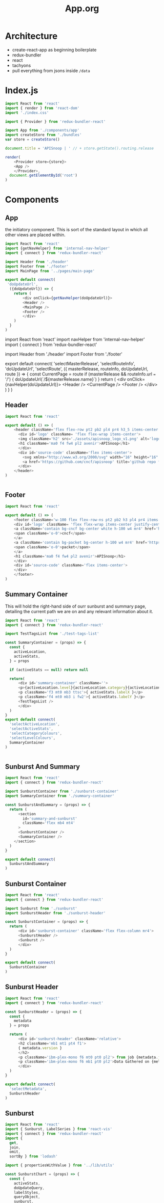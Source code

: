 #+TITLE: App.org
#+TODO: IDEA(i) TODO(t) NEXT(n) IN-PROGRESS(p) BLOCKED(b) | DONE(d) DONE-AND-SHARED(!)
#+PROPERTY: header-args :dir (file-name-directory buffer-file-name)
#+PROPERTY: header-args:js :results silent :noweb yes

* Architecture
  - create-react-app as beginning boilerplate
  - redux-bundler
  - react
  - tachyons
  - pull everything from jsons inside =/data=
* Index.js
  :PROPERTIES:
  :header-args: :tangle ./src/index.js
  :END:
 #+NAME: index.js
 #+BEGIN_SRC js
   import React from 'react'
   import { render } from 'react-dom'
   import './index.css'

   import { Provider } from 'redux-bundler-react'

   import App from './components/app'
   import createStore from './bundles'
   var store = createStore()

   document.title = 'APISnoop | ' // + store.getState().routing.release

   render(
       <Provider store={store}>
       <App />
       </Provider>,
     document.getElementById('root')
   )
 #+END_SRC
* Components
** App
    :PROPERTIES:
    :header-args: :tangle ./src/components/app.js
    :END:
    the initiatory component.  This is sort of the standard layout in which all other views are placed within.
    #+Name: App.js
    #+BEGIN_SRC js
      import React from 'react'
      import {getNavHelper} from 'internal-nav-helper'
      import { connect } from 'redux-bundler-react'

      import Header from './header'
      import Footer from './footer'
      import MainPage from '../pages/main-page'

      export default connect(
       'doUpdateUrl',
        ({doUpdateUrl}) => {
          return (
              <div onClick={getNavHelper(doUpdateUrl)}>
              <Header />
              <MainPage />
              <Footer />
              </div>
          )
        }
      )
    #+END_SRC

    #+Name: App.js Original
    #+BEGIN_EXAMPLE js
      import React from 'react'
      import navHelper from 'internal-nav-helper'
      import { connect } from 'redux-bundler-react'

      import Header from './header'
      import Footer from './footer'

      export default connect(
        'selectMasterRelease',
        'selectRouteInfo',
        'doUpdateUrl',
        'selectRoute',
        ({ masterRelease, routeInfo, doUpdateUrl, route }) => {
          const CurrentPage = route
          if (masterRelease && routeInfo.url === '/') {
            doUpdateUrl(`/${masterRelease.name}`)
          }
          return (
              <div onClick={navHelper(doUpdateUrl)}>
              <Header />
              <CurrentPage />
              <Footer />
              </div>
          )
        }
      )
    #+END_EXAMPLE
** Header
    :PROPERTIES:
    :header-args: :tangle ./src/components/header.js
    :END:
   #+NAME: Header
   #+BEGIN_SRC js
import React from 'react'

export default () => (
    <header className='flex flex-row pt2 pb2 pl4 pr4 h3_5 items-center justify-between bg-light-gray black shadow-3'>
      <div id='logo' className= 'flex flex-wrap items-center'>
      <img className='h2' src='./assets/apisnoop_logo_v1.png' alt='logo for apisnoop, a magnifying glass with a sunburst graph inside.' />
      <h1 className='ma0 f4 fw4 pl2 avenir'>APISnoop</h1>
      </div>
      <div id='source-code' className='flex items-center'>
        <svg xmlns="http://www.w3.org/2000/svg" width="16" height="16" viewBox="0 0 16 16"><path fillRule="evenodd" d="M8 0C3.58 0 0 3.58 0 8c0 3.54 2.29 6.53 5.47 7.59.4.07.55-.17.55-.38 0-.19-.01-.82-.01-1.49-2.01.37-2.53-.49-2.69-.94-.09-.23-.48-.94-.82-1.13-.28-.15-.68-.52-.01-.53.63-.01 1.08.58 1.23.82.72 1.21 1.87.87 2.33.66.07-.52.28-.87.51-1.07-1.78-.2-3.64-.89-3.64-3.95 0-.87.31-1.59.82-2.15-.08-.2-.36-1.02.08-2.12 0 0 .67-.21 2.2.82.64-.18 1.32-.27 2-.27.68 0 1.36.09 2 .27 1.53-1.04 2.2-.82 2.2-.82.44 1.1.16 1.92.08 2.12.51.56.82 1.27.82 2.15 0 3.07-1.87 3.75-3.65 3.95.29.25.54.73.54 1.48 0 1.07-.01 1.93-.01 2.2 0 .21.15.46.55.38A8.013 8.013 0 0 0 16 8c0-4.42-3.58-8-8-8z"/></svg>
        <a href='https://github.com/cncf/apisnoop' title='github repo for apisnoop' className='link f7 pl1'>Source Code</a>
      </div>
    </header>
)


   #+END_SRC
** Footer
    :PROPERTIES:
    :header-args: :tangle ./src/components/footer.js
    :END:
   #+NAME: Footer
   #+BEGIN_SRC js
     import React from 'react'

     export default () => (
         <footer className='w-100 flex flex-row-ns pt2 pb2 h3 pl4 pr4 items-center justify-between bg-black black shadow-3 white'>
         <div id='logo' className= 'flex flex-wrap items-center justify-center'>
         <a className='contain bg-cncf bg-center white h-100 w4 mr4' href='https://cncf.io' title='leads to external cncf homepage'>
         <span className='o-0'>cncf</span>
         </a>
         <a className='contain bg-packet bg-center h-100 w4 mr4' href='https://packet.net' title='leads to external packet homepage'>
         <span className='o-0'>packet</span>
         </a>
         <h1 className='ma0 f4 fw4 pl2 avenir'>APISnoop</h1>
         </div>
         <div id='source-code' className='flex items-center'>
         </div>
         </footer>
     )
   #+END_SRC
** Summary Container
   :PROPERTIES:
   :header-args: :tangle ./src/components/summary-container.js
   :END:

   This will hold the right-hand side of ourr sunburst and summary page, detailing the current path we are on and any relevant information about it.

   #+NAME: Summary Container
   #+BEGIN_SRC js
     import React from 'react'
     import { connect } from 'redux-bundler-react'

     import TestTagsList from './test-tags-list'

     const SummaryContainer = (props) => {
       const {
         activeLocation,
         activeStats,
       } = props

       if (activeStats == null) return null

       return(
           <div id='summary-container' className=''>
           <p>{activeLocation.level}{activeLocation.category}{activeLocation.operationId}</p>
           <p className='f3 mt0 mb3 ttsc'>{ activeStats.labelX }</p>
           <p className='f4 mt0 mb3 i fw2'>{ activeStats.labelY }</p>
           <TestTagsList />
           </div>
       )
     }
     export default connect(
       'selectActiveLocation',
       'selectActiveStats',
       'selectCategoryColours',
       'selectLevelColours',
       SummaryContainer
     )


   #+END_SRC

** Sunburst And Summary
   :PROPERTIES:
   :header-args: :tangle ./src/components/sunburst-and-summary.js
   :END:
   #+NAME: sunburst-and-summary
   #+BEGIN_SRC js :tangle ./src/components/sunburst-and-summary.js
     import React from 'react'
     import { connect } from 'redux-bundler-react'

     import SunburstContainer from './sunburst-container'
     import SummaryContainer from './summary-container'

     const SunburstAndSummary = (props) => {
       return (
           <section
             id='summary-and-sunburst'
             className='flex mb4 mt4'
           >
           <SunburstContainer />
           <SummaryContainer />
         </section>
       )
     }

     export default connect(
       SunburstAndSummary
     )

   #+END_SRC
** Sunburst Container
   #+NAME: sunburst-container
   #+BEGIN_SRC js :tangle ./src/components/sunburst-container.js
     import React from 'react'
     import { connect } from 'redux-bundler-react'

     import Sunburst from './sunburst'
     import SunburstHeader from './sunburst-header'

     const SunburstContainer = (props) => {
       return (
           <div id='sunburst-container' className='flex flex-column mr4'>
           <SunburstHeader />
           <Sunburst />
           </div>
       )
     }

     export default connect(
       SunburstContainer
     )

   #+END_SRC
** Sunburst Header
   :PROPERTIES:
   :header-args: :tangle ./src/components/sunburst-header.js
   :END:
   #+NAME: sunburst-header
   #+BEGIN_SRC js
     import React from 'react'
     import { connect } from 'redux-bundler-react'

     const SunburstHeader = (props) => {
       const {
         metadata
       } = props

       return (
           <div id='sunburst-header' className='relative'>
           <h2 className='mb1 mt1 pt4 f1'>
           { metadata.version }
           </h2>
           <p className='ibm-plex-mono f6 mt0 pt0 pl2'> from job {metadata.job} in bucket {metadata.bucket}</p>
           <p className='ibm-plex-mono f6 mb1 pt0 pl2'>Data Gathered on {metadata.timestamp}</p>
           </div>
       )
     }

     export default connect(
       'selectMetadata',
       SunburstHeader
     )

   #+END_SRC
** Sunburst
    :PROPERTIES:
    :header-args: :tangle ./src/components/sunburst.js
    :END:
    #+NAME: Sunburst
    #+BEGIN_SRC js
      import React from 'react'
      import { Sunburst, LabelSeries } from 'react-vis'
      import { connect } from 'redux-bundler-react'
      import {
        get,
        join,
        omit,
        sortBy } from 'lodash'

      import { propertiesWithValue } from '../lib/utils'

      const SunburstChart = (props) => {
        const {
          activeStats,
          doUpdateQuery,
          labelStyles,
          queryObject,
          sunburst,
        } = props

        if (sunburst == null) return null
        return (
            <div id='sunburst'>
            <Sunburst
          hideRootNode
          colorType="literal"
          data={sunburst}
          height={600}
          width={600}
          getColor={node => node.color}
          onValueMouseOver={handleMouseOver}
          onValueMouseOut={handleMouseOut}
          onValueClick={handleMouseClick}
            >
           {activeStats && <LabelSeries
             data={[{x: 0, y: 60, label: activeStats.labelX, labelAnchorY: 'center', style:labelStyles.X},
                    {x: 0, y: 0, label: activeStats.labelY, style: labelStyles.Y},
                    {x: 0, y: -20, label: activeStats.labelZ, style: labelStyles.Z}
                   ]}
           />}
            </Sunburst>
            <button className='ttsc' onClick={handleReset}>Reset</button>
            </div>
        )

        function handleMouseOver (node, event) {
          var path = getKeyPath(node)
          var query= propertiesWithValue({
            level: path[1],
            category: path[2],
            operationId: path[3]
          })
          doUpdateQuery({
            ...queryObject,
            ...query
          })
        }

        function handleMouseOut (e) {
          var query = omit(queryObject, ['level','category','operationId'])
          doUpdateQuery(query)
        }

        function handleMouseClick (node, event) {
          var depth = ['root', 'level', 'category', 'operationId']
          var path = getKeyPath(node)
          var query = propertiesWithValue({
            level: path[1],
            category: path[2],
            operationId: path[3],
          })
          var queryAsArray = sortBy(query, ['level','category','operationId'])
          query.zoomed = `${depth[node.depth]}-${join(queryAsArray,'-')}`
          doUpdateQuery({
            ...queryObject,
            ...query
          })
        }

        function handleReset () {
          var resetQuery = omit(queryObject,['level', 'category', 'operationId', 'zoomed'])
          doUpdateQuery(resetQuery)
        }

        function getKeyPath (node) {
          if (!node.parent) {
            return ['root'];
          }
          var nodeKey = get(node, 'data.name') || get(node, 'name')
          var parentKeyPath = getKeyPath(node.parent)
          return [...parentKeyPath, nodeKey]
        }
      }

      export default connect(
        'selectActiveStats',
        'doUpdateQuery',
        'selectLabelStyles',
        'selectQueryObject',
        'selectSunburst',
        SunburstChart
      )
    #+END_SRC
** Test Tags List
   :PROPERTIES:
   :header-args: :tangle ./src/components/test-tags-list.js
   :END:
   this lists all the test tags that are under an endpoint (or more spefifically, for right now, the first method of that endpoint).
   #+NAME: test-tags-list
   #+BEGIN_SRC js
     import React from 'react'
     import { connect } from 'redux-bundler-react'

     function TestTag (props) {
       const { testTag } = props
       return (
         <li className='dib tal ttsc mr2 mb2 ph2 pv1 mid-gray'>
           { testTag }
         </li>
       )
     }

     function TestTagsList (props) {
       const { activeTestTags } = props

       if (activeTestTags == null) return null
       if (activeTestTags.length === 0) return null

       return (
         <div className="mt4 pl0">
           <p>Tests are coming from:</p>
           <div className="scrollbox">
           <ul className='list pl0 ml0'>
           {activeTestTags.map((testTag, index) => {
               return <TestTag key={'testTag_'.concat(index)} testTag={ testTag } />
             })}
           </ul>
         </div>
         </div>
       )
     }

     export default connect(
       'selectActiveTestTags',
       TestTagsList
     )
   #+END_SRC

** TestTags Search Container
   :PROPERTIES:
   :header-args: :tangle ./src/components/test-tags-search-container.js
   :END:

    A container, that sits below our releases and has a search bar displayed.  When you type into it, it shows the result of yoru regex filter below, by displaying the useragents that fit that filter

   #+NAME: TestTags Search Container
   #+BEGIN_SRC js
          import React from 'react'
          import { connect } from 'redux-bundler-react'
          import SearchBar from './search-bar'
          import SearchResults from './search-results'
          import ActiveFilter from './active-filter'


          function TestTagsSearchContainer (props) {
            const {
              doUpdateTestTagsInput,
              namesTestTagsFilteredByQuery,
              testTagsInput,
              testTagsFilteredByInput
            } = props

            return (
              <div id='test-tags-search'>
                <SearchBar searchFilter={'test_tags'} doUpdateInput={doUpdateTestTagsInput} input={testTagsInput} />
                <SearchResults searchFilter={'test_tags'} results={testTagsFilteredByInput} />
                <ActiveFilter searchFilter={'test_tags'} results={namesTestTagsFilteredByQuery}/>
              </div>
            )
          }
          export default connect(
            'doUpdateTestTagsInput',
            'selectTestTagsInput',
            'selectTestTagsFilteredByInput',
            'selectNamesTestTagsFilteredByQuery',
            TestTagsSearchContainer
          )
   #+END_SRC

** Tests Container
   :PROPERTIES:
   :header-args: :tangle ./src/components/tests-container.js
   :END:
   Is added to the main page and toggles between two components: if there is no test given in the query, we show the ActiveTestsList,
   if there is a test in the query (indicating someone clicked on a test from the active tests list), then we display ActiveTestSequence.
   #+NAME: Tests Container
   #+BEGIN_SRC js
     import React from 'react'
     import { connect } from 'redux-bundler-react'

     import ActiveTestsList from './active-tests-list'
     import ActiveTestSequence from './active-test-sequence'

     function TestsContainer (props) {
       const {
         queryObject
       } = props

       if (queryObject == null) return null

       return(
           <section id='tests'>
           {queryObject && queryObject.test == null &&
            <ActiveTestsList />}
           {queryObject.test && (typeof queryObject.test == 'string') &&
             <ActiveTestSequence />}
           </section>
       )
     }

     export default connect(
       'selectQueryObject',
       TestsContainer
     )
   #+END_SRC

** Active Tests list
   :PROPERTIES:
   :header-args: :tangle ./src/components/active-tests-list.js
   :END:
   #+BEGIN_SRC js
     import React from 'react'
     import { connect } from 'redux-bundler-react'
     import { isEmpty, map } from 'lodash'

     function TestItem (props) {
       const {
         testItem,
         queryObject,
         doUpdateQuery } = props

       return (
           <li className='mb3 dim'key='test_{ testItem._id }'>
           <button className='but-no-style link mid-gray magic-pointer' onClick={()=> handleClick(queryObject, testItem)} title={'info for ' + testItem}>{ testItem }</button>
           </li>
       )

       function handleClick (query, id) {
         doUpdateQuery({
           ...query,
           test: testItem
         })
       }
     }

     function TestList (props) {
       const {
         activeEndpoint,
         activeTestsIndex,
         queryObject,
         doUpdateQuery,
       } = props

       if (activeTestsIndex == null || isEmpty(activeEndpoint)) return null
       return (
           <div id='tests-list' className='tests-section min-vh-100 mt4'>
           <h2 className='f1'>Tests for <span className='fw2'>{activeEndpoint.level} / {activeEndpoint.category} / {activeEndpoint.operationId} </span></h2>
           <ul className='list pl0'>
           {map(activeTestsIndex, (testItem) => {
             return <TestItem testItem={ testItem } doUpdateQuery={ doUpdateQuery } queryObject={ queryObject } />
           })}
         </ul>
           </div>
       )
     }



     export default connect(
       'selectActiveEndpoint',
       'selectActiveTestsIndex',
       'selectQueryObject',
       'doUpdateQuery',
       TestList
     )
   #+END_SRC

   Since we loading just the info for a particular release, it's far less overhead, so we can do things like add _all_ the tests to our reducer, and then just select the ones that matter to us...but their entire object.   Since this is just a basic filter, it still ends up fast.  Neat!

   When you click on a test it should add it to our query.   Then, the query learns to look for whether there is a Test showing and if so, to display the active test detail.
** Active Test Sequence
   :PROPERTIES:
   :header-args: :tangle ./src/components/active-test-sequence.js
   :END:
   #+BEGIN_SRC js
          import React from 'react'
          import { connect } from 'redux-bundler-react'
          import { map, omit } from 'lodash'
          import dayjs from 'dayjs'

          function ActiveTestSequence (props) {
            const {
              activeTest,
              categoryColours,
              levelColours,
              queryObject,
              doUpdateQuery
            } = props

            if (activeTest== null) return null
            let testName = Object.keys(activeTest)[0]

            return (
                <div id='test-sequence' className="mt4 tests-section">
                <h2>Sequence For <span className='fw2'>{ testName }</span></h2>
                <button onClick={handleClick}>Back</button>
                <ul className='list'>
                 {activeTest[testName].map(step => {
                   return <SequenceStep rawStep={ step } levelColours={levelColours} categoryColours={categoryColours}  />
                 })}
              </ul>
                </div>
            )

            function handleClick () {
              var queryWithoutTest = omit(queryObject, 'test')
              doUpdateQuery(queryWithoutTest)
            }
          }

          function SequenceStep (props) {
            const {
              categoryColours,
              levelColours,
              rawStep
            } = props

            var step = {
              timestamp: dayjs(rawStep[0]).format('mm:ss'),
              level: rawStep[1],
              category: rawStep[2],
              method: rawStep[3],
              endpoint: rawStep[4]
            }

            return (
                <li className='' key='test_{ testItem._id }'>
                <span className='fw2 i mid-gray mr2'>{ step.timestamp}</span>
                <span className='mr1 ml1 fw2' style={{color: levelColours[step.level]}}>{step.level}</span>
                <span className='mr1 ml1 fw2' style={{color: categoryColours['category.' + step.category] }}>{step.category}</span>
                <span className='mr1 ml1 fw3 ttsc'> {step.endpoint}</span>
                </li>
            )
          }

          export default connect(
            'selectActiveTest',
            'selectCategoryColours',
            'selectLevelColours',
            'selectQueryObject',
            'doUpdateQuery',
            ActiveTestSequence
          )
   #+END_SRC

   Since we loading just the info for a particular release, it's far less overhead, so we can do things like add _all_ the tests to our reducer, and then just select the ones that matter to us...but their entire object.   Since this is just a basic filter, it still ends up fast.  Neat!

   When you click on a test it should add it to our query.   Then, the query learns to look for whether there is a Test showing and if so, to display the active test detail.
** Search Bar
   :PROPERTIES:
   :header-args: :tangle ./src/components/search-bar.js
   :END:
   #+BEGIN_SRC js
     import React from 'react'
     import { connect } from 'redux-bundler-react'
     import { pickBy } from 'lodash'

     function SearchBar (props) {
       const {
         doUpdateInput,
         doUpdateQuery,
         input,
         searchFilter,
         queryObject } = props

       return (
           <form onSubmit={handleSubmit}>
           <input name='ua-filter' type='text' value={input} onChange={handleInput}/>
           <input type='submit' value='submit' />
           </form>
           )

       function handleInput (e) {
         doUpdateInput(e.target.value)
       }
       function handleSubmit (e) {
         e.preventDefault()
         let filters = {
           useragents: queryObject.useragents,
           test_tags: queryObject.test_tags
         }
         filters[searchFilter] = e.target[0].value
         filters = pickBy(filters, (v,k) => v !== '' && v !== undefined)
         doUpdateQuery({...filters})
         doUpdateInput('')
       }
     }

     export default connect(
       'doUpdateQuery',
       'selectQueryObject',
       SearchBar
     )
   #+END_SRC
** Search Results
   :PROPERTIES:
   :header-args: :tangle ./src/components/search-results.js
   :END:
   #+BEGIN_SRC js
     import React from 'react'
     import {connect} from 'redux-bundler-react'

     function SearchResults (props) {
       const {results, searchFilter } = props
       if(results == null || results.length <= 0) return null
       return (
         <div id={searchFilter.concat('-search-results')} className='mt2 mb0'>
           <strong className='f5'>{searchFilter} covered by this regex</strong>
           <ul className="list ph0">
             {results.map(result => <li key={result} className="f6 dib mr2 pa2 mid-gray">{ result }</li>)}
           </ul>
         </div>
       )
     }

     export default connect(
       SearchResults
     )
   #+END_SRC
** Active Filter
   :PROPERTIES:
   :header-args: :tangle ./src/components/active-filter.js
   :END:
   #+BEGIN_SRC js
     import React from 'react'
     import {connect} from 'redux-bundler-react'

     function ActiveFilter (props) {
       const {results, searchFilter} = props
       if(results == null || results.length <= 0) return null
       return (
           <div className='ma3'>
           <strong>Currently Filtered To:</strong>
           <ul>
           {results.map((result, index) => {
             return <li key={`${searchFilter}`.concat(index)}>
               { result }
             </li>
           })
           }
         </ul>
           </div>
       )
     }

     export default connect(
       ActiveFilter
     )
   #+END_SRC
* Index.html
  :PROPERTIES:
  :header-args: :tangle ./public/index.html
  :END:
  This lives in our public folder, and is where the whole code will spring from.  We are looking to have this become a spyglass lense too.
  #+NAME: index.html
  #+BEGIN_SRC html
    <!DOCTYPE html>
    <html lang="en">
      <head>
        <meta charset="utf-8" />
        <link rel="shortcut icon" href="%PUBLIC_URL%/favicon.ico" />
        <meta
          name="viewport"
          content="width=device-width, initial-scale=1, shrink-to-fit=no"
        />
        <meta name="theme-color" content="#000000" />
        <meta name='gs-bucket' content='apisnoop/spyglass/ci-kubernetes-e2e-gci-gce/1116453304528801792' />
        <!--
          manifest.json provides metadata used when your web app is installed on a
          user's mobile device or desktop. See https://developers.google.com/web/fundamentals/web-app-manifest/
        -->
        <link rel="stylesheet" href="https://unpkg.com/tachyons@4/css/tachyons.min.css">
        <link rel="manifest" href="%PUBLIC_URL%/manifest.json" />
        <link rel='stylesheet' href='/stylesheet.css' type='text/css'>
        <!--
          Notice the use of %PUBLIC_URL% in the tags above.
          It will be replaced with the URL of the `public` folder during the build.
          Only files inside the `public` folder can be referenced from the HTML.

          Unlike "/favicon.ico" or "favicon.ico", "%PUBLIC_URL%/favicon.ico" will
          work correctly both with client-side routing and a non-root public URL.
          Learn how to configure a non-root public URL by running `npm run build`.
        -->
        <title>React App</title>
      </head>
      <body>
        <noscript>You need to enable JavaScript to run this app.</noscript>
        <div id="root"></div>
        <!--
          This HTML file is a template.
          If you open it directly in the browser, you will see an empty page.

          You can add webfonts, meta tags, or analytics to this file.
          The build step will place the bundled scripts into the <body> tag.

          To begin the development, run `npm start` or `yarn start`.
          To create a production bundle, use `npm run build` or `yarn build`.
        -->
      </body>
    </html>

  #+END_SRC
* Pages
** Main Page
  :PROPERTIES:
  :header-args: :tangle ./src/pages/main-page.js
  :END:
  #+NAME: Main Page
  #+BEGIN_SRC js
    import React from 'react'
    import { connect } from 'redux-bundler-react'

    // import FilterContainer from '../components/filter-container' # a regex filter for endpoints.
    import UseragentsSearchContainer from '../components/useragents-search-container'
    import TestTagsSearchContainer from '../components/test-tags-search-container'
    import SunburstAndSummary from '../components/sunburst-and-summary'
    import TestsContainer from '../components/tests-container'
    // import ActiveTestSequence from '../components/active-test-sequence'

    function MainPage () {
      return (
        <main id='main-splash' className='min-vh-80 pa4 ma4 flex flex-column'>
          <h1>HELLO YOU ARE DOING GOODLY</h1>
          {/*<FilterContainer />*/}
          <UseragentsSearchContainer />
          <TestTagsSearchContainer />
          <SunburstAndSummary />
          <TestsContainer />
          {/* <ActiveTestSequence /> */}
        </main>
      )
    }

    export default connect(
      MainPage
    )
    #+END_SRC

* Bundles
** Index
   :PROPERTIES:
   :header-args: :tangle ./src/bundles/index.js
   :END:
   This is the root bundler, that takes all the other individual ones and composes a single super bundle.
***  Import And Compose Bundle
    We import all the various bundles we make here.  The only module we need is redux-bundle's compose bundle function.
    #+NAME: bundle index
    #+BEGIN_SRC js
      import { composeBundles } from 'redux-bundler'

      import activeLocation from './active-location'
      import colours from './colours'
      import config from './config'
      import endpoints from './endpoints'
      import endpointsResource from './endpoints-resource'
      import metadataResource from './metadata-resource'
      import testsResource from './tests-resource'
      import testTagsResource from './test-tags-resource'
      import testSequencesResource from './test-sequences-resource'
      import useragentsResource from './useragents-resource'
      import jobResultsMetadata from './job-results-metadata'
      import sunburst from './sunburst'
      import testedStats from './tested-stats'
      import tests from './tests'
      import testTags from './test-tags'
      import useragents from './useragents'
      import zoom from './zoom'

      export default composeBundles(
        activeLocation,
        colours,
        config,
        endpoints,
        endpointsResource,
        metadataResource,
        testsResource,
        testTagsResource,
        testSequencesResource,
        useragentsResource,
        jobResultsMetadata,
        sunburst,
        testedStats,
        tests,
        testTags,
        useragents,
        zoom
      )
    #+END_SRC

** ActiveLocation
   :PROPERTIES:
   :header-args: :tangle ./src/bundles/active-location.js :noweb yes
   :END:

   The current path (level, category, opId) based on query and zoom.
   This is a reaaaal simple bundle, but helps not have to do extra logic in our components

***  Layout
   #+NAME: Active Location bundle
   #+BEGIN_SRC js
     import { isEmpty } from 'lodash'
     import { createSelector } from 'redux-bundler'

     export default {
       name: 'activeLocation',
       <<selectActiveLocation>>
     }
   #+END_SRC
***  selectActiveLocation
    ◊Query ◊Zoom -> ◊ActiveLocation
    // If there is a zoom, active location is the current location of the zoom.  Otherwise, it's the current query //

    #+NAME: selectActiveLocation
    #+BEGIN_SRC js :tangle no
      selectActiveLocation: createSelector(
        'selectQueryObject',
        'selectZoom',
        (query, zoom) => {
          let activeLocation = {
            level: '',
            category: '',
            operationId: ''
          }
          if (isEmpty(query) && zoom == null) {
            return activeLocation
          }
          if (!isEmpty(query) && query.level) {
            activeLocation.level = query.level
            activeLocation.category = query.category || ''
            activeLocation.operationId = query.operationId || ''
            return activeLocation
          }
          if (!query.level && (zoom && zoom.level)) {
            activeLocation.level = zoom.level
            activeLocation.category = zoom.category || ''
            activeLocation.operationId = zoom.operationId || ''
            return activeLocation
          }
          else {
            return activeLocation
          }
        }
      )

    #+END_SRC
** Colours
   :PROPERTIES:
   :header-args: :tangle ./src/bundles/colours.js :noweb yes
   :END:

   The colors used for our app, mapped to our levels and categories.  Now we can always identify a level by its color, no matter if we are seeing the level in our sunburst chart or as a title/tag somewhere else in the page.

***  Layout
   #+NAME: Colours bundle
   #+BEGIN_SRC js
     export default {
       name: 'colours',
       <<Colours Reducer>>,
       <<selectLevelColours>>,
       <<selectCategoryColours>>
     }
   #+END_SRC
***  Tests Layout

    (This sets up a mock store, state to run our tests on later.  everything dealing with tests ends up within =src/bundles/colours.test.js but is distributed throughout this passage so that the tests can be next to the functions they are testing.)

    #+NAME: Colours Tests Setup
    #+BEGIN_SRC js :tangle ./src/bundles/colours.test.js
      import { Reducer, Selector } from 'redux-testkit'
      import {composeBundlesRaw} from 'redux-bundler'
      import colours from './colours.js'

      const store = composeBundlesRaw(colours)
      const state = store().getState()

      <<Colours Initial State>>

      describe('Colours Reducer', () => {
        <<Colours Reducer Test>>
      })

      describe('Colours Selectors', () => {
        <<selectLevelColours Test>>
        <<selectCategoryColours Test>>
      })
    #+END_SRC

***  Colours Reducer

    **Action -> ColourState**
   Receives any actions and, no matter its payload, returns the initial Colourstate.

    #+NAME: Colours Initial State
    #+BEGIN_SRC js :tangle no
      const initialState = {
        colours: {
          'alpha': 'rgba(230, 25, 75, 1)',
          'beta': 'rgba(0, 130, 200, 1)',
          'stable': 'rgba(60, 180, 75, 1)',
          'unused': 'rgba(255, 255, 255, 1)'
        },
        moreColours: [
          'rgba(183, 28, 28, 1)',
          'rgba(136, 14, 79, 1)',
          'rgba(74, 20, 140, 1)',
          'rgba(49, 27, 146, 1)',
          'rgba(26, 35, 126, 1)',
          'rgba(13, 71, 161, 1)',
          'rgba(1, 87, 155, 1)',
          'rgba(0, 96, 100, 1)',
          'rgba(0, 77, 64, 1)',
          'rgba(27, 94, 32, 1)',
          'rgba(51, 105, 30, 1)',
          'rgba(130, 119, 23, 1)',
          'rgba(245, 127, 23, 1)',
          'rgba(255, 111, 0, 1)',
          'rgba(230, 81, 0, 1)',
          'rgba(191, 54, 12, 1)',
          'rgba(244, 67, 54, 1)',
          'rgba(233, 30, 99, 1)',
          'rgba(156, 39, 176, 1)',
          'rgba(103, 58, 183, 1)',
          'rgba(63, 81, 181, 1)',
          'rgba(33, 150, 243, 1)',
          'rgba(3, 169, 244, 1)',
          'rgba(0, 188, 212, 1)',
          'rgba(0, 150, 136, 1)',
          'rgba(76, 175, 80, 1)',
          'rgba(139, 195, 74, 1)',
          'rgba(205, 220, 57, 1)',
          'rgba(255, 235, 59, 1)',
          'rgba(255, 193, 7, 1)',
          'rgba(255, 152, 0, 1)',
          'rgba(255, 87, 34, 1)'

        ],
        categories: [
          "admissionregistration",
          "apiextensions",
          "apiregistration",
          "apis",
          "apps",
          "authentication",
          "authorization",
          "autoscaling",
          "batch",
          "certificates",
          "core",
          "events",
          "extensions",
          "logs",
          "networking",
          "node",
          "policy",
          "rbacAuthorization",
          "scheduling",
          "settings",
          "storage",
          "version",
          "auditregistration",
          "coordination"
        ]
      }
    #+END_SRC


    #+NAME: Colours Reducer Test
    #+BEGIN_SRC js :tangle no
      it('should have initial state', () => {
        expect(colours.getReducer()()).toEqual(initialState)
      })
      it('should not have unknown actions affect state', ()=> {
        Reducer(colours.getReducer())
        .expect({type: 'NOT_EXISTING'})
        .toReturnState(initialState)
      })
    #+END_SRC

    #+NAME: Colours Reducer
    #+BEGIN_SRC js :tangle no
       getReducer: () => {
         <<Colours Initial State>>
         return (state=initialState, action) => {
           return state
         }
       }
    #+END_SRC

***  selectLevelColours
    ◊ColourState -> ◊LevelColours
    Given the ColourState return the LevelColours from the Colourstate
    Colours is an object structured as {level_name: rgba code}

    #+NAME: selectLevelColours Test
    #+BEGIN_SRC js :tangle no
      it('should list all the level colours', () => {
        var result = {
          alpha: 'rgba(230, 25, 75, 1)',
          beta: 'rgba(0, 130, 200, 1)',
          stable: 'rgba(60, 180, 75, 1)',
          unused: 'rgba(255, 255, 255, 1)'
        }
        Selector(colours.selectLevelColours).expect(state).toReturn(result)
      })
    #+END_SRC

    #+NAME: selectLevelColours
    #+BEGIN_SRC js :tangle no
   selectLevelColours: (state) => state.colours.colours
    #+END_SRC

***  selectCategoryColours

    ◊ColourState -> ◊CategoryColours
    Given the state, return object mapping categories to their colours
    CategoryColours is an object structured as {category.name : rgbaColor}

    #+NAME: selectCategoryColours Test
    #+BEGIN_SRC js :tangle no
      it('should show categories mapped to colours', () => {
        var result = {
          'category.admissionregistration': 'rgba(183, 28, 28, 1)',
          'category.apiextensions': 'rgba(49, 27, 146, 1)',
          'category.apiregistration': 'rgba(1, 87, 155, 1)',
          'category.apis': 'rgba(27, 94, 32, 1)',
          'category.apps': 'rgba(245, 127, 23, 1)',
          'category.authentication': 'rgba(191, 54, 12, 1)',
          'category.authorization': 'rgba(156, 39, 176, 1)',
          'category.autoscaling': 'rgba(33, 150, 243, 1)',
          'category.batch': 'rgba(0, 150, 136, 1)',
          'category.certificates': 'rgba(205, 220, 57, 1)',
          'category.core': 'rgba(255, 152, 0, 1)',
          'category.events': 'rgba(136, 14, 79, 1)',
          'category.extensions': 'rgba(26, 35, 126, 1)',
          'category.logs': 'rgba(0, 96, 100, 1)',
          'category.networking': 'rgba(51, 105, 30, 1)',
          'category.node': 'rgba(53, 105, 30, 1)',
          'category.policy': 'rgba(255, 111, 0, 1)',
          'category.rbacAuthorization': 'rgba(244, 67, 54, 1)',
          'category.scheduling': 'rgba(103, 58, 183, 1)',
          'category.settings': 'rgba(3, 169, 244, 1)',
          'category.storage': 'rgba(76, 175, 80, 1)',
          'category.version': 'rgba(255, 235, 59, 1)',
          'category.auditregistration': 'rgba(255, 87, 34, 1)',
          'category.coordination': 'rgba(74, 20, 140, 1)'
        }
        Selector(colours.selectCategoryColours).expect(state).toReturn(result)
      })
    #+END_SRC

    #+NAME: selectCategoryColours
    #+BEGIN_SRC js :tangle no
      selectCategoryColours: (state) => {
        var colours = {}
        for (var catidx = 0; catidx < state.colours.categories.length; catidx++) {
          var category = state.colours.categories[catidx]
          colours['category.' + category] = state.colours.moreColours[(catidx * 3) % state.colours.moreColours.length]
        }
        return colours
      }

    #+END_SRC

** Config
   :PROPERTIES:
   :header-args: :tangle ./src/bundles/config.js :noweb yes
   :END:

   The idea for this now is that we have some default settings, in our index.html, for what our bucket should be...but this could be updated by a query.   If the query doesn't have an ending slash...then the full url won't work and that seems confusing.  and so i will make each path you wanna reference have to start with '/', so then the bucket can just be =apisnoop/spyglass/job= instead of =apisnoop/spyglass/job/=

   #+NAME: config.js
   #+BEGIN_SRC js
     import { createSelector } from 'redux-bundler'
     const config = {
       bucket: document.querySelector('meta[name="gs-bucket"]').getAttribute('content'),
       provider: 'http://storage.googleapis.com/'
     }

     export default {
       name: 'config',
       reducer: (state = config) => state,
       selectStorage: (state) => state.config,
       selectGsPath: createSelector(
         'selectQueryObject',
         'selectStorage',
         (query, storage) => {
           if (query && query.bucket) {
             return storage.provider.concat(query.bucket)
           }
           return storage.provider.concat(storage.bucket)
         }
       )
     }
   #+END_SRC
** Endpoints
  :PROPERTIES:
    :header-args: :tangle ./src/bundles/endpoints.js :noweb yes
    :END:
  The operationId's and their methods from the job results
****  Imports and Layout
    #+NAME: Endpoints bundle
    #+BEGIN_SRC js
      import { createSelector } from 'redux-bundler'
      import {
        groupBy,
        isEmpty,
        mapValues,
        pickBy } from 'lodash'

      import endpoints from '../data/endpoints.json'

      export default {
        name: 'endpoints',
        <<Endpoints Reducer>>,
        <<selectEndpoints>>,
        <<selectActiveEndpoint>>,
        <<selectFilteredEndpoints>>,
        <<selectEndpointsByLevelAndCategoryAndOperatorId>>,
      }
    #+END_SRC
**** Endpoints Reducer
   #+NAME: Endpoints Reducer
   #+BEGIN_SRC js :tangle no
     getReducer: () => {
       const initialState = endpoints
       return (state=initialState, action) => {
         return state
       }
     }
   #+END_SRC
**** selectEndpoints
     **◊State => ◊Endpoints**
     selects all the endpoints from the global state
     #+NAME: selectEndpoints
     #+BEGIN_SRC js :tangle no
       selectEndpoints: (state) => {
         let endpoints = state.endpointsResource.data
         let endpointsWithOpId =  mapValues(endpoints, (val, key, obj) => {
           return {
             operationId: key,
             ...val
           }
         })
         return endpointsWithOpId
       }
     #+END_SRC
**** selectFilteredEndpoints
     **◊Endpoints ◊OpIds ◊Zoom -> ◊Endpoints**
     // returns list of endpoints that fit constraints given by any of our queries.//
     These could be filtered by useragent, regex filter, test_tag, or zoom.
     The ◊OpIds would be an array of Id's based on a set filter (either useragents or tests)

     #+NAME: selectFilteredEndpoints
     #+BEGIN_SRC js :tangle no
       selectFilteredEndpoints: createSelector(
         'selectEndpoints',
         'selectOpIdsHitByFilteredUseragents',
         'selectOpIdsHitByFilteredTestTags',
         'selectZoom',
         (endpoints, useragentOpIds, testTagOpIds, zoom) => {
           if (endpoints == null) return null
           if (Array.isArray(useragentOpIds) && useragentOpIds.length > 0) {
             endpoints = filterBy(useragentOpIds, endpoints)
           }
           if (Array.isArray(testTagOpIds) && testTagOpIds.length > 0) {
             endpoints = filterBy(testTagOpIds, endpoints)
           }
           if (!isEmpty(zoom) && (zoom.depth === 'operationId' || zoom.depth === 'category')) {
             endpoints = pickBy(endpoints, (val, key) => val.level === zoom.level && val.category === zoom.category)
           } else if (!isEmpty(zoom) && zoom.depth === 'level') {
             endpoints = pickBy(endpoints, (val, key) => val.level === zoom.level)
           }
           return endpoints
         }
       )
     #+END_SRC

**** selectEndpointsByLevelAndCategoryAndOperatorId
     **◊Endpoints -> ◊GroupedEndpoints**
     Given all endpoints, organize them in proper structure for our sunburst tree

     We want to have parent and children from all our endpoints, so we need to take the flattened structure and nest it.  Our current nesting (level, category, and OpId) can change if there's a better grouping that we find

    #+NAME: selectEndpointsByLevelAndCategoryAndOperatorId
    #+BEGIN_SRC js :tangle no
      selectEndpointsByLevelAndCategoryAndOperatorId: createSelector(
        'selectFilteredEndpoints',
        (endpoints) => {
          if (endpoints == null) return null
          var endpointsByLevel = groupBy(endpoints, 'level')
          return mapValues(endpointsByLevel, endpointsInLevel => {
            var endpointsByCategory = groupBy(endpointsInLevel, 'category')
            return mapValues(endpointsByCategory, endpointsInCategory => {
              return endpointsInCategory.map (endpoint => {
                return {
                  ...endpoint,
                  size: 1
                }
              })
            })
          })
        }
      )

    #+END_SRC

   We could also do this by kind, but it seems each category contains a kind of =''=, and for some categories that's their only kind.  Not sure how successfully this would display in the sunburst.
**** selectActiveEndpoint
     **◊Endpoints ◊Query ◊Zoom => ◊Endpoint**
     //With an endpoint determined by current query (mouse hover) or zoom (mouse click),
       pull that endpoints info from our list of all endpoints//

     #+NAME: selectActiveEndpoint
     #+BEGIN_SRC js :tangle no
       selectActiveEndpoint: createSelector(
         'selectEndpoints',
         'selectQueryObject',
         'selectZoom',
         (endpoints, query, zoom) => {
           let activeEndpoint = {}
           if (endpoints == null) return activeEndpoint
           if (zoom && zoom.depth === 'operationId') {
             activeEndpoint = endpoints[zoom.operationId]
             return activeEndpoint
           }
           if (query.operationId) {
             activeEndpoint = endpoints[query.operationId]
             return activeEndpoint
           } else {
             return activeEndpoint
           }
         }
       )
     #+END_SRC
**** helper functions
     #+NAME: helper functions
     #+BEGIN_SRC js
       // opIds, endpoints => endpoints
       // if endpoint.opId is in the array of opIds keep it.
       function filterBy (filteredOpIds, opIds) {
        return pickBy(opIds, (val, key) => {
           return filteredOpIds.includes(val.operationId)
         })
       }


     #+END_SRC
** Endpoints  Resource
   :PROPERTIES:
   :header-args: :tangle ./src/bundles/endpoints-resource.js :noweb yes
   :END:

   This is the same pattern as endpoints, releases, and tests.  We set up an async resource bundle that has the fetching and reacting built in.  Whenever a fetch is triggered by switching to a new release, than we query our feathers for the useragents path and grab only the ones that fit this release.

   #+NAME: Endpoints Resource
   #+BEGIN_SRC js
     import { createAsyncResourceBundle, createSelector } from 'redux-bundler'

     import { fetchResource } from '../lib/utils'

     const bundle = createAsyncResourceBundle({
       name: 'endpointsResource',
       getPromise: ({store}) => {
         var gsPath = store.selectGsPath()
         return fetchResource(gsPath, '/endpoints.json')
       }
     })

     bundle.reactEndpointsResourceFetch = createSelector(
       'selectEndpointsResourceShouldUpdate',
       (shouldUpdate) => {
         if (!shouldUpdate) return
         return { actionCreator: 'doFetchEndpointsResource' }
       }
     )

     export default bundle
   #+END_SRC
** JobResultsMetadata
  :PROPERTIES:
    :header-args: :tangle ./src/bundles/job-results-metadata.js :noweb yes
    :END:

  Metadata from job results used to populate our header information

****  Layout
    #+NAME: JobResultsMetadata bundle
    #+BEGIN_SRC js
      import jobResultsMetadata from '../data/job-results-metadata.json'

      export default {
        name: 'jobResultsMetadata',
        <<JobResultsMetadata Reducer>>,
        <<selectMetadata>>
      }
    #+END_SRC
**** Tests Layout
     color as an example to draw from.
     #+NAME: Colours Tests Setup
     #+BEGIN_SRC js :tangle no
       import { Reducer, Selector } from 'redux-testkit'
       import {composeBundlesRaw} from 'redux-bundler'
       import colours from './colours.js'

       const store = composeBundlesRaw(colours)
       const state = store().getState()

       <<Colours Initial State>>

       describe('Colours Reducer', () => {
         <<Colours Reducer Test>>
       })

       describe('Colours Selectors', () => {
         <<selectLevelColours Test>>
         <<selectCategoryColours Test>>
       })
     #+END_SRC

**** Reducer

     **Action -> JRMState**
    Receives any actions and, no matter its payload, returns the initial JRMState.
    JRMState is ◊JobResultsMetadata , and draws from our =data= folder


     #+NAME: JobResultsMetadata Reducer Test
     #+BEGIN_SRC js :tangle no
       it('should have initial state', () => {
         expect(colours.getReducer()()).toEqual(initialState)
       })
       it('should not have unknown actions affect state', ()=> {
         Reducer(colours.getReducer())
           .expect({type: 'NOT_EXISTING'})
           .toReturnState(initialState)
       })
     #+END_SRC

     #+NAME: JobResultsMetadata Reducer
     #+BEGIN_SRC js :tangle no
        getReducer: () => {
       const initialState = jobResultsMetadata
          return (state=initialState, action) => {
            return state
          }
        }
     #+END_SRC

**** selectMetadata
     **JRMState -> JRMState**
     selects entire output of the JRM State to be used in our components.


     #+NAME: selectMetadata
     #+BEGIN_SRC js :tangle no
    selectMetadata: (state) => state.jobResultsMetadata
    #+END_SRC
** Sunburst
  :PROPERTIES:
  :header-args: :tangle ./src/bundles/sunburst.js :noweb yes
  :END:
*** Imports and Layout

    #+NAME: sunburst bundle
    #+BEGIN_SRC js
      import { createSelector } from 'redux-bundler'
      import { map, orderBy, sortBy } from 'lodash'
      import { fadeColour } from '../lib/utils'

      export default {
        name: 'sunburst',
        <<selectSunburst>>,
        <<selectLabelStyles>>
      }

      <<Helper Functions>>
    #+END_SRC

*** selectSunburst
    We want to create a sunburst, that has a specific sorting (where beta appears in bottom left.)  We did th is as two selectors before, could we do it with just one now?

  **◊GroupedEndpoints => ◊SunburstTree**
  //Takes our Grouped Endpoints to return an object with specific parent child structure, that is ready for d3 viz.//

  #+NAME: selectSunburst
  #+BEGIN_SRC js :tangle no
    selectSunburst: createSelector(
      'selectEndpointsByLevelAndCategoryAndOperatorId',
      'selectLevelColours',
      'selectCategoryColours',
      'selectQueryObject',
      'selectZoom',
      (endpointsByLevelAndCategoryAndOperatorId, levelColours, categoryColours, query, zoom) => {
        var sunburst = {
          name: 'root',
          children: map(endpointsByLevelAndCategoryAndOperatorId, (endpointsByCategoryAndOperatorId, level) => {
            return {
              name: level,
              color: determineLevelColours(query, levelColours, level),
              children: map(endpointsByCategoryAndOperatorId, (endpointsByOperatorId, category) => {
                return {
                  name: category,
                  color: determineCategoryColours(query, categoryColours, category, level),
                  children: sortedEndpoints(endpointsByOperatorId, categoryColours, query, zoom)
                }
              })
            }
          })
        }
        var sortedLevels = orderBy(sunburst.children, 'name', 'desc')
        sunburst.children = sortedLevels
        return sunburst
      }
    )
  #+END_SRC

*** selectLabelStyles
    #+NAME: selectLabelStyles
    #+BEGIN_SRC js :tangle no
      selectLabelStyles: () => {
        return {
          X: {
            fontSize: '1.3em',
            textAnchor: 'middle',
            width: '50%'
          },
          Y: {
            fontSize: '1.2em,',
            textAnchor: 'middle'
          },
          Z: {
            fontSize: '1em',
            textAnchor: 'middle'
          }
        }
      }
    #+END_SRC

*** Helper Functions
    #+NAME: Helper Functions
    #+BEGIN_SRC js :tangle no
      function determineLevelColours (query, colours, level) {
        if (query.level === undefined || query.level === level) {
          return colours[level]
        } else {
          return fadeColour(colours[level], '0.1')
        }
      }

      function determineCategoryColours (query, categoryColours, category, level) {
        if (query.level === undefined) {
          return categoryColours[`category.${category}`]
        } else if (query.level === level && query.category === category){
          return categoryColours[`category.${category}`]
        } else {
          return fadeColour(categoryColours[`category.${category}`], '0.1')
        }
      }

      function determineEndpointColour (endpoint, categoryColours, query, zoom) {
        var initialColor = determineInitialEndpointColour(endpoint, categoryColours)
        if (!query.level && !query.zoomed) {
          return initialColor
        }
        if ((!query.level) && (zoom && zoom.depth !== 'operationId')) {
          return initialColor
        }
        if (query.operationId && query.operationId === endpoint.operationId) {
          return initialColor
        }
        if (zoom && zoom.depth === 'operationId' && zoom.operationId === endpoint.operationId) {
          return initialColor
        } else {
          return fadeColour(initialColor, '0.1')
        }
      }

      function determineInitialEndpointColour (endpoint, categoryColours) {
        if (endpoint.testHits > 0 && endpoint.conformanceHits > 0)  {
          return categoryColours[`category.${endpoint.category}`]
        } else  if( endpoint.testHits > 0 && endpoint.conformanceHits === 0) {
          var color = categoryColours[`category.${endpoint.category}`]
          var fadedColor = fadeColour(color, '0.2')
          return fadedColor
        } else {
          return 'rgba(244, 244, 244, 1)'
        }
      }

      function sortedEndpoints (endpoints, categoryColours, query, zoom) {
        var sortedEndpoints = sortBy(endpoints, [
          'kind',
          (endpoint) => endpoint.testHits > 0,
          (endpoint) => endpoint.conformanceHits > 0
        ])
        return sortedEndpoints.map(endpoint => {
          return {
            name: endpoint.operationId,
            kind: endpoint.kind,
            size: endpoint.size,
            color: determineEndpointColour(endpoint, categoryColours, query, zoom)
          }
        })
      }

    #+END_SRC
** Metadata Resource
   :PROPERTIES:
   :header-args: :tangle ./src/bundles/metadata-resource.js :noweb yes
   :END:

   This is the same pattern as endpoints, releases, and tests.  We set up an async resource bundle that has the fetching and reacting built in.  Whenever a fetch is triggered by switching to a new release, than we query our feathers for the useragents path and grab only the ones that fit this release.

   #+NAME: Metadata Resource
   #+BEGIN_SRC js
     import { createAsyncResourceBundle, createSelector } from 'redux-bundler'

     import { fetchResource } from '../lib/utils'

     const bundle = createAsyncResourceBundle({
       name: 'metadataResource',
       getPromise: ({store}) => {
         var gsPath = store.selectGsPath()
         return fetchResource(gsPath, '/metadata.json')
       }
     })

     bundle.reactMetadataResourceFetch = createSelector(
       'selectMetadataResourceShouldUpdate',
       (shouldUpdate) => {
         if (!shouldUpdate) return
         return { actionCreator: 'doFetchMetadataResource' }
       }
     )

     export default bundle
   #+END_SRC
** Tests Resource
   :PROPERTIES:
   :header-args: :tangle ./src/bundles/tests-resource.js :noweb yes
   :END:

   This is the same pattern as endpoints, releases, and tests.  We set up an async resource bundle that has the fetching and reacting built in.  Whenever a fetch is triggered by switching to a new release, than we query our feathers for the useragents path and grab only the ones that fit this release.

   #+NAME: Tests Resource
   #+BEGIN_SRC js
     import { createAsyncResourceBundle, createSelector } from 'redux-bundler'

     import { fetchResource } from '../lib/utils'

     const bundle = createAsyncResourceBundle({
       name: 'testsResource',
       getPromise: ({store}) => {
         var gsPath = store.selectGsPath()
         return fetchResource(gsPath, '/tests.json')
       }
     })

     bundle.reactTestsResourceFetch = createSelector(
       'selectTestsResourceShouldUpdate',
       (shouldUpdate) => {
         if (!shouldUpdate) return
         return { actionCreator: 'doFetchTestsResource' }
       }
     )

     export default bundle
   #+END_SRC
** Tests
   :PROPERTIES:
   :header-args: :tangle ./src/bundles/tests.js :noweb yes
   :END:
***  Imports and Layout
   #+NAME: Tests Bundle
   #+BEGIN_SRC js
     import { createSelector } from 'redux-bundler'
     import { pickBy } from 'lodash'

     export default {
       name: 'tests',
       <<selectActiveTests>>,
       <<selectActiveTest>>
     }
   #+END_SRC
*** selectActiveTests
    *◊Endpoint ◊Tests -> ◊ActiveTests*
    /Return all the tests whose array of endpoints contain the given endpoint/

    #+NAME: selectActiveTests
    #+BEGIN_SRC js :tangle no
      selectActiveTestsIndex: createSelector(
        'selectActiveEndpoint',
        'selectTestsResource',
        (endpoint, tests) => {
          let activeTests = []
          if (endpoint == null || tests== null) return activeTests
          else {
            activeTests = pickBy(tests, (test) => test.includes(endpoint.operationId))
            return Object.keys(activeTests)
          }
        }
      )
     #+END_SRC
*** selectActiveTest
    *◊Query, ◊TestSequences -> ◊ActiveTest
    /Return the testSequences property for the test that matches the query./

    #+NAME: selectActiveTest
     #+BEGIN_SRC js :tangle no
       selectActiveTest: createSelector(
         'selectQueryObject',
         'selectTestSequencesResource',
         (query, testSequences) => {
           if (testSequences == null || !query.test) return null
           return pickBy(testSequences, (val, key) => key === query.test)
         }
       )
    #+END_SRC
** TestSequences Resource
   :PROPERTIES:
   :header-args: :tangle ./src/bundles/test-sequences-resource.js :noweb yes
   :END:

   This is the same pattern as endpoints, releases, and tests.  We set up an async resource bundle that has the fetching and reacting built in.  Whenever a fetch is triggered by switching to a new release, than we query our feathers for the useragents path and grab only the ones that fit this release.

   #+NAME: TestSequences Resource
   #+BEGIN_SRC js
     import { createAsyncResourceBundle, createSelector } from 'redux-bundler'

     import { fetchResource } from '../lib/utils'

     const bundle = createAsyncResourceBundle({
       name: 'testSequencesResource',
       getPromise: ({store}) => {
         var gsPath = store.selectGsPath()
         return fetchResource(gsPath, '/test_sequences.json')
       }
     })

     bundle.reactTestSequencesResourceFetch = createSelector(
       'selectTestSequencesResourceShouldUpdate',
       (shouldUpdate) => {
         if (!shouldUpdate) return
         return { actionCreator: 'doFetchTestSequencesResource' }
       }
     )

     export default bundle
   #+END_SRC
** TestTags Resource
   :PROPERTIES:
   :header-args: :tangle ./src/bundles/test-tags-resource.js :noweb yes
   :END:

   This is the same pattern as endpoints, releases, and tests.  We set up an async resource bundle that has the fetching and reacting built in.  Whenever a fetch is triggered by switching to a new release, than we query our feathers for the useragents path and grab only the ones that fit this release.

   #+NAME: TestTags Resource
   #+BEGIN_SRC js
     import { createAsyncResourceBundle, createSelector } from 'redux-bundler'

     import { fetchResource } from '../lib/utils'

     const bundle = createAsyncResourceBundle({
       name: 'testTagsResource',
       getPromise: ({store}) => {
         var gsPath = store.selectGsPath()
         return fetchResource(gsPath, '/test_tags.json')
       }
     })

     bundle.reactTestTagsResourceFetch = createSelector(
       'selectTestTagsResourceShouldUpdate',
       (shouldUpdate) => {
         if (!shouldUpdate) return
         return { actionCreator: 'doFetchTestTagsResource' }
       }
     )

     export default bundle
   #+END_SRC
** Test Tags
   :PROPERTIES:
   :header-args: :tangle ./src/bundles/test-tags.js :noweb yes
   :END:
***  Imports and Layout
   #+NAME: Tests Bundle
   #+BEGIN_SRC js
     import { createSelector } from 'redux-bundler'
     import { pickBy, uniq } from 'lodash'

     export default {
       name: 'testTags',
       <<TestTags Reducer>>,
       <<selectActiveTestTags>>,
       <<selectTestTagsInput>>,
       <<selectTestTagsFilteredByInput>>,
       <<selectTestTagsFilteredByQuery>>,
       <<selectNamesTestTagsFilteredByQuery>>,
       <<selectOpIdsHitByFilteredTestTags>>,
       <<doUpdateTestTagsInput>>
     }
   #+END_SRC
***  TestTags Reducer

    **Action -> TestTagstate**
    Received action and its payload and returns the new TestTagstate(containing changes based on payload).
    If no action is given, returns the initial state.

    #+NAME: TestTags Reducer Test
    #+BEGIN_SRC js :tangle no
      it('should have initial state', () => {
        expect(state.testTags).toEqual(initialState)
      })
      it('should handle USERAGENT_INPUT_UPDATED with alphanumeric', () => {
        const payload = 'ksjdj'
        const action = {type: 'USERAGENT_INPUT_UPDATED', payload}
        const result = {filterInput: payload}
        Reducer(testTags.getReducer()).expect(action).toReturnState(result)
      })

      it('should handle USERAGENT_INPUT_UPDATED with full regex', () => {
        const payload = '(./a(sjd)*'
        const action = {type: 'USERAGENT_INPUT_UPDATED', payload}
        const result = {filterInput: payload}
        Reducer(testTags.getReducer()).expect(action).toReturnState(result)
      })
    #+END_SRC

    #+NAME: TestTags Reducer
    #+BEGIN_SRC js :tangle no
      getReducer: () => {
        const initialState = {
          filterInput: ''
        }
        return (state=initialState, {type, payload}) => {
          if (type  === 'TEST_TAGS_INPUT_UPDATED') {
            return {...state, filterInput: payload}
          }
          return state
        }
      }
    #+END_SRC

*** selectActiveTestTags
    *◊Endpoint ◊TestTags -> ◊ActiveTestTags*
    /Return all the tests whose array of endpoints contain the given endpoint/

    #+NAME: selectActiveTestTags
    #+BEGIN_SRC js :tangle no
      selectActiveTestTags: createSelector(
        'selectActiveEndpoint',
        'selectTestTagsResource',
        (endpoint, testTags) => {
          let activeTestTags = []
          if (endpoint == null || testTags== null) return activeTestTags
          else {
            activeTestTags = pickBy(testTags, (testTag) => testTag.includes(endpoint.operationId))
            return uniq(Object.keys(activeTestTags))
          }
        }
      )
     #+END_SRC
*** selectTestTagsInput
    **TestTagState -> String**
    _selects the input state from useragent_

    #+NAME: selectUseragentInput Test
    #+BEGIN_SRC js :tangle no
      it('should return a string for selectUseragentInput', () => {
        const stateA = {testTags: {filterInput: ''}}
        const stateB = {testTags: {filterInput: 'r^eg&x'}}
        var selectInput = testTags.selectTestTagsInput

        expect(selectInput(stateA)).toEqual(stateA.testTags.filterInput)
        expect(selectInput(stateB)).toEqual(stateB.testTags.filterInput)
      })

    #+END_SRC

    #+NAME: selectTestTagsInput
    #+BEGIN_SRC js :tangle no
      selectTestTagsInput: (state) => state.testTags.filterInput
    #+END_SRC

*** selectTestTagsFilteredByInput
    **Regex -> ◊TestTagsNames**
    _Given a regex filter, return an array of names that match this regex_
    #+NAME: testTagsNamesSample
    #+BEGIN_SRC js :tangle no
      var testTagsNamesSample  = [
        "kubectl/v1.13.3",
        "kube-apiserver/v1.15.0",
        "kube-proxy/v1.13.5",
        "node-problem-detector/v0.5.0-49-gfb81368",
        "nfs-provisioner/v0.0.0"
      ]
    #+END_SRC

    #+NAME: selectTestTagsFilteredByInput Test
    #+BEGIN_SRC js :tangle no
      it('should return all useragent names if no filter is set', () => {
          <<testTagsNamesSample>>
          var filter = ''
          var filterB = 'kube'
          var filteredSample = ["kubectl/v1.13.3", "kube-apiserver/v1.15.0", "kube-proxy/v1.13.5"]

          var selectTestTags = testTags.selectTestTagsFilteredByInput.resultFunc

           expect(selectTestTags(testTagsSample, filter)).toEqual(testTagsNamesSample)
           expect(selectTestTags(testTagsSample, filterB)).toEqual(filteredSample)

      })

    #+END_SRC

    #+NAME: selectTestTagsFilteredByInput
    #+BEGIN_SRC js :tangle no
      selectTestTagsFilteredByInput: createSelector(
        'selectTestTagsResource',
        'selectTestTagsInput',
        (testTags, input) => {
          if (testTags == null || input === '') return []
          let testTagsNames = Object.keys(testTags)
          let isValid = true
          try {
            new RegExp(input)
          } catch (err) {
            isValid = false
          }
          if (!isValid) return ['not valid regex']

          return testTagsNames.filter(ua => {
            let inputAsRegex = new RegExp(input)
            return inputAsRegex.test(ua)
          })
        }
      )

    #+END_SRC

*** selectTestTagsFilteredByQuery
    **◊TestTags ◊Query -> ◊TestTags**
    _Return a filtered TestTags based on query.useragent_

    #+BEGIN_SRC shell :dir ./src/test_resources :results output :tangle no
      cat testTags.json | jq 'map(.name)'
    #+END_SRC


    #+NAME: selectTestTagsFilteredByQuery Test
    #+BEGIN_SRC js :tangle no
      it('should return testTags whose name matches query', () => {
        var noFilter = {useragent: ''}
        var expectedResult = [
          "kubectl/v1.13.3",
          "kube-apiserver/v1.15.0",
          "kube-proxy/v1.13.5",
          "node-problem-detector/v0.5.0-49-gfb81368",
          "nfs-provisioner/v0.0.0"
        ]

        var filter = {useragent: 'kube'}
        var expectedFilteredResult = [
          "kubectl/v1.13.3",
          "kube-apiserver/v1.15.0",
          "kube-proxy/v1.13.5"
        ]

        var selectQueryFilter = testTags.selectTestTagsFilteredByQuery.resultFunc
        var unFilteredResult = map(selectQueryFilter(testTagsSample, noFilter), 'name')
        var filteredResult = map(selectQueryFilter(testTagsSample, filter), 'name')
        expect(filteredResult).toEqual(expectedFilteredResult)
        expect(unFilteredResult).toEqual(expectedResult)
      })
    #+END_SRC

     #+NAME: selectTestTagsFilteredByQuery
     #+BEGIN_SRC js :tangle no
       selectTestTagsFilteredByQuery: createSelector(
         'selectTestTagsResource',
         'selectQueryObject',
         (testTags, query) => {
           if (testTags == null || !query) return []
           if (query.test_tags && query.test_tags.length) {
             return pickBy(testTags, (val, key) => {
               var inputAsRegex = new RegExp(query.test_tags)
               return inputAsRegex.test(key)
             })
           } else {
             return []
           }
         }
       )
     #+END_SRC

*** selectNamesTestTagsFilteredByQuery
    **◊TestTags -> ◊UseragentNames**
    //Returns an array of Keys from our TestTags Object.  In other words: their names//

     #+NAME: selectNamesTestTagsFilteredByQuery
     #+BEGIN_SRC js :tangle no
       selectNamesTestTagsFilteredByQuery: createSelector(
         'selectTestTagsFilteredByQuery',
         (testTags) => {
           return Object.keys(testTags)
         }
       )
     #+END_SRC

*** selectOpIdsHitByFilteredTestTags
    **◊TestTags -> ◊Endpoints**
    _Given a set of testTags that contain endpoints, return an array of just the unique endpoints._
    This won't be the ultimate filter.  Rather, we wanna setup a nice selection to use in our endpoint bundle as a filter.  So the key here is to make an array of endpoints that is useful for future filtering.

   #+NAME: selectOpIdsHitByFilteredTestTags
   #+BEGIN_SRC js :tangle no
     selectOpIdsHitByFilteredTestTags: createSelector(
       'selectTestTagsFilteredByQuery',
       (testTags) => {
         let opIdsHit = []
         let opIds = Object.keys(testTags)
         let opId, opIdIndex;

         if (testTags == null)  {
           return opIdsHit
         }
         for (opIdIndex = 0; opIdIndex < opIds.length; opIdIndex++) {
           opId = opIds[opIdIndex]
           opIdsHit.push(testTags[opId])
         }
         return uniq(opIdsHit.flat())
       }
     )
   #+END_SRC

  NOTE this kinda works now, but I'm realizing that we don't need bucket,job,release...since we are only pulling ua's from a single release at the page load.  What we really need is to match on level, category, name, method...but the level and category are not a part of this.  Is it possible for an endoint to exist in beta/stable or in multiple categories?  If so, this would be inaccurate.

*** doUpdateUseragentInput
    **String -> Action**
    _Returns an action for our reducer with type "USERAGENT_INPUT_UPDATED' and String as payload_

    #+NAME: doUpdateTestTagsInput
    #+BEGIN_SRC js :tangle no
      doUpdateTestTagsInput: (payload) => ({dispatch}) => {
        dispatch({
          type: 'TEST_TAGS_INPUT_UPDATED',
          payload
        })
      }

    #+END_SRC

** Useragents Resource
   :PROPERTIES:
   :header-args: :tangle ./src/bundles/useragents-resource.js :noweb yes
   :END:

   This is the same pattern as endpoints, releases, and tests.  We set up an async resource bundle that has the fetching and reacting built in.  Whenever a fetch is triggered by switching to a new release, than we query our feathers for the useragents path and grab only the ones that fit this release.

   #+NAME: Useragents Resource
   #+BEGIN_SRC js
     import { createAsyncResourceBundle, createSelector } from 'redux-bundler'

     import { fetchResource } from '../lib/utils'

     const bundle = createAsyncResourceBundle({
       name: 'useragentsResource',
       getPromise: ({store}) => {
         var gsPath = store.selectGsPath()
         return fetchResource(gsPath, '/useragents.json')
       }
     })

     bundle.reactUseragentsResourceFetch = createSelector(
       'selectUseragentsResourceShouldUpdate',
       (shouldUpdate) => {
         if (!shouldUpdate) return
         return { actionCreator: 'doFetchUseragentsResource' }
       }
     )

     export default bundle
   #+END_SRC
** Useragents
   :PROPERTIES:
   :header-args: :tangle ./src/bundles/useragents.js :noweb yes
   :END:

   Holds our filtered inputs both when the filter is just input in the search form and when it is set as a query.
   I feel these need to be two separate bundles, since one is temporary/changable and the other is the set query .
   For the one being changable, we only need the useragent names, all the other info isn't really that important.

***  Layout
   #+NAME: Useragents bundle
   #+BEGIN_SRC js
     import { pickBy,
              uniq } from 'lodash'
     import { createSelector } from 'redux-bundler'
     export default {
       name: 'useragents',
       <<Useragents Reducer>>,
       <<selectUseragentInput>>,
       <<selectUseragentsFilteredByInput>>,
       <<selectUseragentsFilteredByQuery>>,
       <<selectNamesUseragentsFilteredByQuery>>,
       <<selectOpIdsHitByFilteredUseragents>>,
       <<doUpdateUseragentsInput>>
     }
   #+END_SRC

***  Tests Layout
    #+NAME: Useragents Tests Setup
    #+BEGIN_SRC js :tangle ./src/bundles/useragents.test.js
      import { Reducer, Selector } from 'redux-testkit'
      import { map } from 'lodash'
      import {composeBundlesRaw} from 'redux-bundler'
      import createStore from './index.js'
      import useragents from './useragents.js'
      import useragentsResource from './useragents-resource.js'
      import useragentsSample from '../test_resources/useragents.json'
      <<useragentsNamesSample>>

      var store = createStore()
      var state = store.getState()

      const initialState = {
        filterInput: ''
      }

      describe('Useragents Reducer', () => {
        <<Useragents Reducer Test>>
      })

      describe('Useragents Selectors', () => {
        <<selectUseragentInput Test>>
        <<selectUseragentsFilteredByInput Test>>
        <<selectUseragentsFilteredByQuery Test>>
      })

    #+END_SRC

***  Useragents Reducer

    **Action -> UseragentState**
    Received action and its payload and returns the new Useragentstate(containing changes based on payload).
    If no action is given, returns the initial state.

    #+NAME: Useragents Reducer Test
    #+BEGIN_SRC js :tangle no
      it('should have initial state', () => {
        expect(state.useragents).toEqual(initialState)
      })
      it('should handle USERAGENT_INPUT_UPDATED with alphanumeric', () => {
        const payload = 'ksjdj'
        const action = {type: 'USERAGENT_INPUT_UPDATED', payload}
        const result = {filterInput: payload}
        Reducer(useragents.getReducer()).expect(action).toReturnState(result)
      })

      it('should handle USERAGENT_INPUT_UPDATED with full regex', () => {
        const payload = '(./a(sjd)*'
        const action = {type: 'USERAGENT_INPUT_UPDATED', payload}
        const result = {filterInput: payload}
        Reducer(useragents.getReducer()).expect(action).toReturnState(result)
      })
    #+END_SRC

    #+NAME: Useragents Reducer
    #+BEGIN_SRC js :tangle no
      getReducer: () => {
        const initialState = {
          filterInput: ''
        }
        return (state=initialState, {type, payload}) => {
          if (type  === 'USERAGENT_INPUT_UPDATED') {
            return {...state, filterInput: payload}
          }
          return state
        }
      }
    #+END_SRC

*** selectUseragentInput
    **UseragentState -> String**
    _selects the input state from useragent_
    #+NAME: selectUseragentInput Test
    #+BEGIN_SRC js :tangle no
      it('should return a string for selectUseragentInput', () => {
        const stateA = {useragents: {filterInput: ''}}
        const stateB = {useragents: {filterInput: 'r^eg&x'}}
        var selectInput = useragents.selectUseragentsInput

        expect(selectInput(stateA)).toEqual(stateA.useragents.filterInput)
        expect(selectInput(stateB)).toEqual(stateB.useragents.filterInput)
      })

    #+END_SRC
    #+NAME: selectUseragentInput
    #+BEGIN_SRC js :tangle no
      selectUseragentsInput: (state) => state.useragents.filterInput
    #+END_SRC

*** selectUseragentsFilteredByInput
    **Regex -> ◊UseragentsNames**
    _Given a regex filter, return an array of names that match this regex_
    #+NAME: useragentsNamesSample
    #+BEGIN_SRC js :tangle no
      var useragentsNamesSample  = [
        "kubectl/v1.13.3",
        "kube-apiserver/v1.15.0",
        "kube-proxy/v1.13.5",
        "node-problem-detector/v0.5.0-49-gfb81368",
        "nfs-provisioner/v0.0.0"
      ]
    #+END_SRC

    #+NAME: selectUseragentsFilteredByInput Test
    #+BEGIN_SRC js :tangle no
      it('should return all useragent names if no filter is set', () => {
          <<useragentsNamesSample>>
          var filter = ''
          var filterB = 'kube'
          var filteredSample = ["kubectl/v1.13.3", "kube-apiserver/v1.15.0", "kube-proxy/v1.13.5"]

          var selectUseragents = useragents.selectUseragentsFilteredByInput.resultFunc

           expect(selectUseragents(useragentsSample, filter)).toEqual(useragentsNamesSample)
           expect(selectUseragents(useragentsSample, filterB)).toEqual(filteredSample)

      })

    #+END_SRC

    #+NAME: selectUseragentsFilteredByInput
    #+BEGIN_SRC js :tangle no
      selectUseragentsFilteredByInput: createSelector(
        'selectUseragentsResource',
        'selectUseragentsInput',
        (useragents, input) => {
          if (useragents == null || input === '') return []
          let useragentsNames = Object.keys(useragents)
          let isValid = true
          try {
            new RegExp(input)
          } catch (err) {
            isValid = false
          }
          if (!isValid) return ['not valid regex']

          return useragentsNames.filter(ua => {
            let inputAsRegex = new RegExp(input)
            return inputAsRegex.test(ua)
          })
        }
      )

    #+END_SRC

*** selectUseragentsFilteredByQuery
    **◊Useragents ◊Query -> ◊Useragents**
    _Return a filtered Useragents based on query.useragent_
    #+BEGIN_SRC shell :dir ./src/test_resources :results output :tangle no
      cat useragents.json | jq 'map(.name)'
    #+END_SRC


    #+NAME: selectUseragentsFilteredByQuery Test
    #+BEGIN_SRC js :tangle no
      it('should return useragents whose name matches query', () => {
        var noFilter = {useragent: ''}
        var expectedResult = [
          "kubectl/v1.13.3",
          "kube-apiserver/v1.15.0",
          "kube-proxy/v1.13.5",
          "node-problem-detector/v0.5.0-49-gfb81368",
          "nfs-provisioner/v0.0.0"
        ]

        var filter = {useragent: 'kube'}
        var expectedFilteredResult = [
          "kubectl/v1.13.3",
          "kube-apiserver/v1.15.0",
          "kube-proxy/v1.13.5"
        ]

        var selectQueryFilter = useragents.selectUseragentsFilteredByQuery.resultFunc
        var unFilteredResult = map(selectQueryFilter(useragentsSample, noFilter), 'name')
        var filteredResult = map(selectQueryFilter(useragentsSample, filter), 'name')
        expect(filteredResult).toEqual(expectedFilteredResult)
        expect(unFilteredResult).toEqual(expectedResult)
      })
    #+END_SRC

     #+NAME: selectUseragentsFilteredByQuery
     #+BEGIN_SRC js :tangle no
       selectUseragentsFilteredByQuery: createSelector(
         'selectUseragentsResource',
         'selectQueryObject',
         (useragents, query) => {
           if (useragents == null || !query) return []
           if (query.useragents && query.useragents.length) {
             return pickBy(useragents, (val, key) => {
               var inputAsRegex = new RegExp(query.useragents)
               return inputAsRegex.test(key)
             })
           } else {
             return []
           }
         }
       )
     #+END_SRC

*** selectNamesUseragentsFilteredByQuery
    **◊Useragents -> ◊UseragentNames**
    //Returns an array of Keys from our Useragents Object.  In other words: their names//

     #+NAME: selectNamesUseragentsFilteredByQuery
     #+BEGIN_SRC js :tangle no
       selectNamesUseragentsFilteredByQuery: createSelector(
         'selectUseragentsFilteredByQuery',
         (useragents) => {
           return Object.keys(useragents)
         }
       )
     #+END_SRC

*** selectOpIdsHitByFilteredUseragents
    **◊Useragents -> ◊Endpoints**
    _Given a set of useragents that contain endpoints, return an array of just the unique endpoints._
    This won't be the ultimate filter.  Rather, we wanna setup a nice selection to use in our endpoint bundle as a filter.  So the key here is to make an array of endpoints that is useful for future filtering.

   #+NAME: selectOpIdsHitByFilteredUseragents
   #+BEGIN_SRC js :tangle no
     selectOpIdsHitByFilteredUseragents: createSelector(
       'selectUseragentsFilteredByQuery',
       (useragents) => {
         let opIdsHit = []
         let opIds = Object.keys(useragents)
         let opId, opIdIndex;

         if (useragents == null)  {
           return opIdsHit
         }
         for (opIdIndex = 0; opIdIndex < opIds.length; opIdIndex++) {
           opId = opIds[opIdIndex]
           opIdsHit.push(useragents[opId])
         }
         return uniq(opIdsHit.flat())
       }
     )
   #+END_SRC

  NOTE this kinda works now, but I'm realizing that we don't need bucket,job,release...since we are only pulling ua's from a single release at the page load.  What we really need is to match on level, category, name, method...but the level and category are not a part of this.  Is it possible for an endoint to exist in beta/stable or in multiple categories?  If so, this would be inaccurate.

*** doUpdateUseragentInput
    **String -> Action**
    _Returns an action for our reducer with type "USERAGENT_INPUT_UPDATED' and String as payload_

    #+NAME: doUpdateUseragentsInput
    #+BEGIN_SRC js :tangle no
      doUpdateUseragentsInput: (payload) => ({dispatch}) => {
        dispatch({
          type: 'USERAGENT_INPUT_UPDATED',
          payload
        })
      }

    #+END_SRC

** TestedStats
  :PROPERTIES:
  :header-args: :tangle ./src/bundles/tested-stats.js :noweb yes
  :END:
  This bundle deals with our endpoints overal testing info, percentageof endpoints tested and conformance tested. It is used to generate the interior label of the sunburst (or other places if we deem it fit.)

  My thought is we would generate all the info for every level, category, and opPid before hand...so that we could filter by this later if we'd like...and to improve performance of the sunburst.  Before, we would wait until someone hovered over a node, calculate what node it was, and then calculate the coverage for it and what shluld display....now when you hover over a node, we check what it is, and show it's test info in the label by calling it like so:
  =testedStats[node.level][node.category][labelX]= For when the node is on a category, and we want the topmost label.
*** Imports and Layout
    #+NAME: testedStats Imports and Layout
    #+BEGIN_SRC js
      import { createSelector } from 'redux-bundler'
      import { filter,
               groupBy,
               isEmpty,
               keyBy,
               mapValues } from 'lodash'

      export default {
        name: 'testedStats',
        <<selectTestedStats>>,
        <<selectActiveStats>>
      }

    #+END_SRC
*** selectTestedStats
    *◊Endpoints -> ◊TestedStats*
    /Runs through a set of filtered endpoints generating stats info for each grouping/

    #+NAME: selectTestedStats
    #+BEGIN_SRC js :tangle no
      selectTestedStats: createSelector(
        'selectFilteredEndpoints',
        (endpoints) => {
          if (endpoints == null) return null
          var endpointsWithOpIds = mapValues(endpoints, (value, key, endpoints) => {
            return {operationId: key, ...value}
          })
          var testedStats = gatherTestedStats(endpoints)
          var endpointsByLevel = groupBy(endpointsWithOpIds, 'level')
          return {
            ...testedStats,
            ...mapValues(endpointsByLevel, (endpointsInLevel) => {
              var testedStats = gatherTestedStats(endpointsInLevel)
              var endpointsByCategory = groupBy(endpointsInLevel, 'category')
              return {
                ...testedStats,
                ...mapValues(endpointsByCategory, (endpointsInCategory) => {
                  var testedStats = gatherTestedStats(endpointsInCategory)
                  var endpoints = keyBy(endpointsInCategory, 'operationId')
                  return {
                    ...testedStats,
                    ...mapValues(endpoints, (endpoint) => {
                      var testedStats = gatherEndpointTestedStats(endpoint)
                      return {
                        ...testedStats
                      }
                    })
                  }
                })
              }
            })
          }
        }
      )
    #+END_SRC
*** selectActiveStats
    *TestedStats QueryObject -> TestedStat*
    /Return the stats matching the current query/
    Our query object will have up to a level, category, endpoint....if it doesn't, then we haven't hovered over anything.o
    #+NAME: selectActiveStats
    #+BEGIN_SRC js :tangle no
      selectActiveStats: createSelector(
        'selectTestedStats',
        'selectQueryObject',
        'selectZoom',
        (stats, query, zoom) => {
          if (stats == null || isEmpty(stats)) return null
          if (!isEmpty(query) && !query.level && !query.zoomed) {
            return {
              labelX: stats.labelX,
              labelY: stats.labelY,
              labelZ: stats.labelZ,
            }
          }
          if (isEmpty(query) || (!query.level && (zoom && !zoom.operationId))) {
            return {
              labelX: stats.labelX,
              labelY: stats.labelY,
              labelZ: stats.labelZ,
            }
          }
          if (query.operationId) {
            return {
              labelX: stats[query.level][query.category][query.operationId].labelX,
              labelY: stats[query.level][query.category][query.operationId].labelY,
              labelZ: stats[query.level][query.category][query.operationId].labelZ
            }
          }
          if (zoom && zoom.depth === 'operationId') {
            console.log({stats, zoom})
            return {
              labelX: stats[zoom.level][zoom.category][zoom.operationId].labelX,
              labelY: stats[zoom.level][zoom.category][zoom.operationId].labelY,
              labelZ: stats[zoom.level][zoom.category][zoom.operationId].labelZ
            }
          }
          if (query.category && !query.operationId) {
            return {
              labelX: stats[query.level][query.category].labelX,
              labelY: stats[query.level][query.category].labelY,
              labelZ: stats[query.level][query.category].labelZ,
            }
          }
          if (query.level && !query.category) {
            return {
              labelX: stats[query.level].labelX,
              labelY: stats[query.level].labelY,
              labelZ: stats[query.level].labelZ,
            }
          } else {
            return {
              labelX: '',
              labelY: '',
              labelZ: ''
            }
          }
        }
      )

    #+END_SRC
*** Helper Functions
**** Calculate Number
     *Endpoints KeyWithIntegerValue -> Number*
     / Calculate the number of endpoints that have a positive value for the specified key/
     #+NAME: CalculateNumber
     #+BEGIN_SRC js
       function calculateNumber (endpoints, key) {
         var endpointsWithPositiveValue = filter(endpoints, (endpoint) => endpoint[key] > 0)
         return endpointsWithPositiveValue.length
       }
     #+END_SRC
**** gatherTestedStats
     *◊Endpoints -> ◊TestedStat*
     /Return an object containing the tested stats for a select group of endpoints/
     #+NAME: gatherStats
     #+BEGIN_SRC js
       function gatherTestedStats (endpoints) {
         if (isEmpty(endpoints)) return {}
         var totalOpIds = Object.keys(endpoints).length
         var testedOpIds = calculateNumber(endpoints, 'testHits')
         var conformanceTestedOpIds = calculateNumber(endpoints, 'conformanceHits')
         var percentTested = Math.round((testedOpIds / totalOpIds) * 100)
         var percentConformanceTested = Math.round((conformanceTestedOpIds / totalOpIds) * 100)
         var labelX = totalOpIds > 1 ? `${totalOpIds} endpoints` : `${totalOpIds} endpoint`
         var labelY = `${percentTested}% hit by tests.`
         var labelZ = `${percentConformanceTested}% hit by conformance tests.`
         return {
           labelX,
           labelY,
           labelZ
         }
       }
     #+END_SRC
**** gatherEndpointTestedStats
     *◊Endpoint-> ◊EndpointTestedStat*
     /Return an object containing the unique tested stats for the endpoint/
     #+NAME: gatherStats
     #+BEGIN_SRC js
       function gatherEndpointTestedStats (endpoint) {
         var tested = endpoint.testHits > 1
         var conformanceTested = endpoint.conformanceHits > 1
         var labelX = () => {
           if (tested && conformanceTested) {
             return 'Tested and Conformance Tested'
           } else if (tested && !conformanceTested) {
             return 'Tested, but not Conformance Tested'
           } else {
             return 'Not Tested'
           }
         }
         var labelY = () => {
           if (tested) {
             return endpoint.testHits > 1
               ? `hit by tests ${endpoint.testHits} times`
               : `hit by tests ${endpoint.testHits} time`
           } else {
             if (endpoint.hits === 0) return 'Not Hit'
             return endpoint.hits > 1
               ? `hit ${endpoint.hits} times overall`
               : `hit ${endpoint.hits} time overall`
           }
         }
         var labelZ = () => {
           if (conformanceTested) {
             return endpoint.conformanceHits > 1
               ? `hit by conformance tests ${endpoint.conformanceHits} times`
               : `hit by conformance tests ${endpoint.conformanceHits} time`
           } else {
             return ''
           }
         }
         return {
           tested,
           testHits: endpoint.testHits,
           conformanceTested,
           conformanceHits: endpoint.conformanceHits,
           hits: endpoint.hits,
           labelX: labelX(),
           labelY: labelY(),
           labelZ: labelZ()
         }
       }
     #+END_SRC

** Zoom
   :PROPERTIES:
   :header-args: :tangle ./src/bundles/zoom.js :noweb yes
   :END:
***  Imports and Layout
   #+NAME: Zoom Bundle
   #+BEGIN_SRC js
     import { createSelector } from 'redux-bundler'
     import { split } from 'lodash'

     import { propertiesWithValue } from '../lib/utils'

     export default {
       name: 'zoom',
       <<Zoom Selector>>
     }
   #+END_SRC
***  Selector
    #+NAME: Zoom Selector
    #+BEGIN_SRC js :tangle no
      selectZoomArray: createSelector(
        'selectQueryObject',
        (query) => {
          if (query == null || query.zoomed === undefined) return null
          return split(query.zoomed, '-')
        }
      ),
      selectZoom: createSelector(
        'selectZoomArray',
        (zoomArray) => {
          if  (zoomArray == null) return null
          var zoomRaw = {
            depth: zoomArray[0],
            level: zoomArray[1],
            category: zoomArray[2],
            operationId: zoomArray[3]
          }
          var zoom = propertiesWithValue(zoomRaw) || {}
          return zoom
        }
      )
    #+END_SRC

    With selectors, the values are given all at once as soon as  the page starts up.   Which will be before the fetch has returned for our data.  We need to make sure to not try to ask something of the data before it's returned, and so to include the 'if null return null' for both

    We are also taking just the first method in the endpoint....Which means the endpoint is also only showiung in the sunburst for it's own name, and not its methods.  For most of them they will only have a single method, but others do not.  Thed question then is whether each endpoint and method should be shown separately, or whether when you hover over it says how many methods it has and how many of them are tested....the case where an endpoint's put method is tested but its read method is not or some thing like that.  Not sure the best way to tackle this, like what the user would be expecting.

    we want to select the tests from our testsResource based on what's in our active tests

* Lib
** Utils
   :PROPERTIES:
   :header-args: :tangle ./src/lib/utils.js
   :END:
   #+NAME: Utils
   #+BEGIN_SRC js
     import {
       filter,
       isUndefined,
       size,
       words,
       pickBy } from 'lodash'

     export function calculateCoverage (endpoints) {
       var total = size(endpoints)
       var tested = size(filter(endpoints, ['isTested', true]))
       var percentage = (total, tested) => {
         if (!tested && !total) return 'No Endpoints'
         var percentageNumber = (100 * tested /total).toPrecision(3)
         return `${percentageNumber}%`
       }
       return {
         tested,
         total,
         percentage: percentage(total, tested),
         ratio: `${tested}/${total}`
       }
     }

     export function fadeColour (rgba, desiredOpacity) {
       var rgbaParts = words(rgba, /[^,|^(|^)]+/g)
       rgbaParts.pop()
       rgbaParts.push(desiredOpacity)
       var newRgbaString = rgbaParts.join(',')
       var newRgba = newRgbaString.replace(/,/,'(') + ')'
       return newRgba
     }

     export function propertiesWithValue (obj) {
       return pickBy(obj, (val) => !isUndefined(val))
     }

     export function fetchResource (gsPath, resource) {
       var fullPath = gsPath + resource
       return fetch(fullPath)
         .then((response) => {
           if (!response.ok) {
             throw new Error("HTTP error, status = " + response.status);
           }
           return response.json()
         })
         .catch((err) => {
           console.log({fetchErr: err})
         })
     }


   #+END_SRC
* Data Definitions
** ColourState (<<<◊ColourState>>>)

   Colourstate is an Object, consisting of colours, moreColours, and categories.
   It is used to set the colours of the various levels, categories, and endpoints throughout the site.

     #+NAME: ColourState Example
     #+BEGIN_Example
       const initialState = {
         colours: {
           'alpha': 'rgba(230, 25, 75, 1)',
           'beta': 'rgba(0, 130, 200, 1)',
           'stable': 'rgba(60, 180, 75, 1)',
           'unused': 'rgba(255, 255, 255, 1)'
         },
         moreColours: [
           'rgba(183, 28, 28, 1)',
           'rgba(136, 14, 79, 1)',
           'rgba(74, 20, 140, 1)',
           'rgba(49, 27, 146, 1)',
           'rgba(26, 35, 126, 1)',
           'rgba(13, 71, 161, 1)',
           'rgba(1, 87, 155, 1)',
           'rgba(0, 96, 100, 1)',
           'rgba(0, 77, 64, 1)',
           'rgba(27, 94, 32, 1)',
           'rgba(51, 105, 30, 1)',
           'rgba(130, 119, 23, 1)',
           'rgba(245, 127, 23, 1)',
           'rgba(255, 111, 0, 1)',
           'rgba(230, 81, 0, 1)',
           'rgba(191, 54, 12, 1)',
           'rgba(244, 67, 54, 1)',
           'rgba(233, 30, 99, 1)',
           'rgba(156, 39, 176, 1)',
           'rgba(103, 58, 183, 1)',
           'rgba(63, 81, 181, 1)',
           'rgba(33, 150, 243, 1)',
           'rgba(3, 169, 244, 1)',
           'rgba(0, 188, 212, 1)',
           'rgba(0, 150, 136, 1)',
           'rgba(76, 175, 80, 1)',
           'rgba(139, 195, 74, 1)',
           'rgba(205, 220, 57, 1)',
           'rgba(255, 235, 59, 1)',
           'rgba(255, 193, 7, 1)',
           'rgba(255, 152, 0, 1)',
           'rgba(255, 87, 34, 1)'

         ],
         categories: [
           "admissionregistration",
           "apiextensions",
           "apiregistration",
           "apis",
           "apps",
           "authentication",
           "authorization",
           "autoscaling",
           "batch",
           "certificates",
           "core",
           "events",
           "extensions",
           "logs",
           "networking",
           "policy",
           "rbacAuthorization",
           "scheduling",
           "settings",
           "storage",
           "version",
           "auditregistration",
           "coordination"
         ]
       }
     #+END_EXAMPLE
** CategoryColours (<<<◊CategoryColours>>>)
   CategoryColours is an object, holding all categories mapped to moreColours from our ColourState

   #+NAME: CategoryColours Example
   #+BEGIN_SRC js
     {
       'category.admissionregistration': 'rgba(183, 28, 28, 1)',
       'category.apiextensions': 'rgba(49, 27, 146, 1)',
       'category.apiregistration': 'rgba(1, 87, 155, 1)',
       'category.apis': 'rgba(27, 94, 32, 1)',
       'category.apps': 'rgba(245, 127, 23, 1)',
       'category.authentication': 'rgba(191, 54, 12, 1)',
       'category.authorization': 'rgba(156, 39, 176, 1)',
       'category.autoscaling': 'rgba(33, 150, 243, 1)',
       'category.batch': 'rgba(0, 150, 136, 1)',
       'category.certificates': 'rgba(205, 220, 57, 1)',
       'category.core': 'rgba(255, 152, 0, 1)',
       'category.events': 'rgba(136, 14, 79, 1)',
       'category.extensions': 'rgba(26, 35, 126, 1)',
       'category.logs': 'rgba(0, 96, 100, 1)',
       'category.networking': 'rgba(51, 105, 30, 1)',
       'category.policy': 'rgba(255, 111, 0, 1)',
       'category.rbacAuthorization': 'rgba(244, 67, 54, 1)',
       'category.scheduling': 'rgba(103, 58, 183, 1)',
       'category.settings': 'rgba(3, 169, 244, 1)',
       'category.storage': 'rgba(76, 175, 80, 1)',
       'category.version': 'rgba(255, 235, 59, 1)',
       'category.auditregistration': 'rgba(255, 87, 34, 1)',
       'category.coordination': 'rgba(74, 20, 140, 1)'
     }
   #+END_SRC
** Endpoints (<<<◊Endpoints>>>)
 Endpoints is an array of Objects, with each key an OperationID.  They are the endpoints within the paths hit in our audit log

 Here is a single endpoint, so it's first group is OpID, which would be unique.
 #+NAME: Endpoints Definition Sample
 #+BEGIN_SRC json
   "getCodeVersion": {
     "category": "version",
     "kind": "",
     "group": "",
     "description": "get the code version",
     "conformanceHits": 0,
     "level": "stable",
     "isDeprecated": false,
     "hits": 0,
     "testHits": 0,
     "version": "",
     "path": "/version/"
   }

 #+END_SRC
** GroupedEndpoints (<<<◊GroupedEndpoints>>>)
   An Object, derived from ◊Endpoints, where they are grouped by arbitrary keys.  In the current case, these keys are Level, then category, the operationId.  This sets us up to turn it into a sunburst more easily.

   #+NAME: GroupedEndpoints Definition Example
   #+BEGIN_SRC json
     {
       alpha:{
         ...list of categories, with each containing array of endpointObjects...
       },
       beta: {
         ...list of categories, with each containing array of endpointObjects...
       },
       stable: {
         core: [],
         api: [],
         apps: [
           {
             category: "apis",
             conformanceHits: 196,
             description: "something",
             group: '',
             hits: 2828,
             isDeprecated: false,
             kind: "",
             level: "stable",
             operationId: "getAPIVersions",
             path: "apis/",
             size: 1,
             testHits: 920,
             version: ""
           },
           {
             ...diff endpoint, same structure as above...
           }
         ]
     }

   #+END_SRC

** JobResultsMetadata (<<<◊JobResultsMetadata>>>)
   JobResultsMetadata is a JSON Object.
   Interpretation: metadata used to populate the header of our page, with information on the job release we are looking at.
   #+NAME: JobResultsMetadata Definition Example
   #+BEGIN_SRC json :tangle ./src/data/job-results-metadata.json
     {
       "job": "36092",
       "bucket": "ci-kubernetes-e2e-gci-gce",
       "version": "v1.15.0-alpha.0.1493",
       "job-version": "v1.15.0-alpha.0.1493+1cb550295a9314",
       "master_os_image": "cos-beta-73-11647-64-0",
       "infra-commit": "279855f78",
       "node_os_image": "cos-beta-73-11647-64-0",
       "pod": "8fa53d0a-4f5a-11e9-8a35-0a580a6c1338",
       "passed": true,
       "result": "SUCCESS",
       "timestamp": 1553561320
     }
   #+END_SRC

   We can test it is valid json with =jq=
   #+BEGIN_SRC shell :results output
  cat ./data/job-results-metadata.json | jq .
   #+END_SRC

   #+RESULTS:
   #+begin_example
   {
     "job": "36092",
     "bucket": "ci-kubernetes-e2e-gci-gce",
     "version": "v1.15.0-alpha.0.1493",
     "job-version": "v1.15.0-alpha.0.1493+1cb550295a9314",
     "master_os_image": "cos-beta-73-11647-64-0",
     "infra-commit": "279855f78",
     "node_os_image": "cos-beta-73-11647-64-0",
     "pod": "8fa53d0a-4f5a-11e9-8a35-0a580a6c1338",
     "passed": true,
     "result": "SUCCESS",
     "timestamp": 1553561320
   }
   #+end_example
** LevelColours (<<<◊LevelColours>>>)
   LevelColours is an Object.
   It is the base colours attached to the four levels of our sunburst: Alpha, Beta, Stable, and Unused.
   #+NAME: LevelColours Example
   #+BEGIN_EXAMPLE js
     {
       alpha: 'rgba(230, 25, 75, 1)',
       beta: 'rgba(0, 130, 200, 1)',
       stable: 'rgba(60, 180, 75, 1)',
       unused: 'rgba(255, 255, 255, 1)'
     }
   #+END_EXAMPLE
** SunburstTree(<<<◊SunburstTree>>>)
   An Object built for the react-vis/d3 sunburst graph.  It requires a root that contains children, witch each children containing children, all the way to the end.

   In this case we have root>level>category>operationId.

   #+NAME: SunburstTree Example
   #+BEGIN_SRC json
     {
       name: "root",
       children: [
         {
           name: "level",
           color: rgba color,
           children: [
             {
               name: "core",
               color: rgba color,
               children: [
                 {
                   name: operationId,
                   size: 1,
                   testHits: 3,
                   conformanceTestHits: 2,
                   hits: 10,
                   color: rgba color
                 }
               ]
             }
           ]
         }
       ]
     }
   #+END_SRC

   We are reducing it down to the bare min info for endpoint.  If they hover over an endpo;int and wanna see more deets like group, version, kind then we can reference that from the ◊Endpoints already in the store.   This only contains info necessary to make the sunburst render correctly.
** TestedStats(<<<◊TestedStats>>>)
   An object containing the test information, and coverage statements, for each section of our sunburst.  We can then use this so, upon hover, the active endpoint and active label would show....where we could then reference the current queried section in our label series.

   So I think We want to hae something real similar to ◊GroupedEndpoints, but with the only keys being coverage info.  I also think, for ease, that we should have the same type of label no matter if they're looking at an opId, category, or level
  #+NAME: TestedStats Definition Example
  #+BEGIN_SRC json
    {
      opIds: 10,
      testedOpIds: 5,
      conformancTestedOpIds: 3
      percentTested: 50,
      percentConformanceTested: 30,
      labelX: '10 total Endpoints',
      labelY: '50% Hit by Tests',
      labelZ: '30% Hit by Conformance Tests'
      alpha: {},
      beta: {},
      stable: {
          opIds: 10,
          testedOpIds: 5,
          conformancTestedOpIds: 3
          percentTested: 50,
          percentConformanceTested: 30,
          labelX: '10 total Endpoints',
          labelY: '50% Hit by Tests',
          labelZ: '30% Hit by Conformance Tests'
        cat1: {
            opIds: 10,
            testedOpIds: 5,
            conformancTestedOpIds: 3
            percentTested: 50,
            percentConformanceTested: 30,
            labelX: '10 total Endpoints',
            labelY: '50% Hit by Tests',
            labelZ: '30% Hit by Conformance Tests'
          opId1: {
            testedHits: 10,
            conformancHits:: 0,
            labelX: 'Tested, but not Conformance Tested',
            labelY: 'Hit by 10 tests, overall',
            labelZ: 'Hit by 0 conformance Tests'
          }
        }
      }
    }
  #+END_SRC
** ActiveLocation(<<<(◊ActiveLocation>>>)
   An Object Containing the level, category, and opId for wherever the mouse and sunburst is.
   If we aren't hovered on anything, then the lcoation is to whatever location we are zoomed into.
   Otherwise it's where our mouse be.
   #+NAME: ActiveLocation Definition Example
   #+BEGIN_SRC json
     {
       level: '',
       category: '',
       operationId: ''
     }
   #+END_SRC


* Footnotes
** Endpoints...
   :PROPERTIES:
   :header-args: :dir ../..
   :END:
*** Exploration
**** overall
      If we base it off swagger.json, what does that look like?
      #+BEGIN_SRC  shell
     cat swagger.json | jq '. | keys'
      #+END_SRC

      #+RESULTS:
      | [                   |
      | definitions         |
      | info                |
      | paths               |
      | security            |
      | securityDefinitions |
      | swagger             |
      | ]                   |
**** Irrelevant sections
     Still useful in general, but not for our app
     #+NAME: swagger.info
      #+BEGIN_SRC  shell
     cat swagger.json | jq '.info'
      #+END_SRC

      #+RESULTS: swagger.info
      | {       |            |
      | title   | Kubernetes |
      | version | v1.15.0    |
      | }       |            |

     #+NAME: swagger.security
      #+BEGIN_SRC  shell
     cat swagger.json | jq '.security'
      #+END_SRC
      #+RESULTS: swagger.security
      | [           |    |
      | {           |    |
      | BearerToken | [] |
      | }           |    |
      | ]           |    |

     #+NAME: swagger.securityDefinitions
      #+BEGIN_SRC  shell
     cat swagger.json | jq '.securityDefinitions'
      #+END_SRC
      #+RESULTS: swagger.securityDefinitions

     #+NAME: swagger.swagger
      #+BEGIN_SRC  shell
     cat swagger.json | jq '.swagger'
      #+END_SRC
      #+RESULTS: swagger.swagger
      : 2.0

      here is a sample definition
     #+NAME: swagger.definitions
      #+BEGIN_SRC  shell
     cat swagger.json | jq '.definitions["io.k8s.api.apps.v1.ControllerRevisionList"] | keys'
      #+END_SRC

      #+RESULTS: swagger.definitions
      | [                               |
      | description                     |
      | properties                      |
      | required                        |
      | type                            |
      | x-kubernetes-group-version-kind |
      | ]                               |
**** Relevant Section: Paths
     #+NAME: Example Path
     #+BEGIN_SRC shell
      cat swagger.json | jq \
        '.paths["/apis/networking.k8s.io/v1/namespaces/{namespace}/networkpolicies/{name}"] | keys'
    #+END_SRC

    #+RESULTS: Example Path
    | [          |
    | delete     |
    | get        |
    | parameters |
    | patch      |
    | put        |
    | ]          |

    So here is a path, that has four methods/verbs, along with the parameters.

    And the operation id for each verb
    #+NAME: Operation ID's for each verb
    #+BEGIN_SRC shell :results output
      cat swagger.json | jq \
        '.paths["/apis/networking.k8s.io/v1/namespaces/{namespace}/networkpolicies/{name}"]["delete"]["operationId"]'
      cat swagger.json | jq \
        '.paths["/apis/networking.k8s.io/v1/namespaces/{namespace}/networkpolicies/{name}"]["get"]["operationId"]'
      cat swagger.json | jq \
        '.paths["/apis/networking.k8s.io/v1/namespaces/{namespace}/networkpolicies/{name}"]["patch"]["operationId"]'
      cat swagger.json | jq \
        '.paths["/apis/networking.k8s.io/v1/namespaces/{namespace}/networkpolicies/{name}"]["put"]["operationId"]'

    #+END_SRC

    #+RESULTS: Operation ID's for each verb
    : "deleteNetworkingV1NamespacedNetworkPolicy"
    : "readNetworkingV1NamespacedNetworkPolicy"
    : "patchNetworkingV1NamespacedNetworkPolicy"
    : "replaceNetworkingV1NamespacedNetworkPolicy"

    And within one of these, there isn't a section for "methods", but each one does have parameters.

    #+NAME: look at a single verb
    #+BEGIN_SRC shell :results output
      cat swagger.json | jq \
        '.paths["/apis/networking.k8s.io/v1/namespaces/{namespace}/networkpolicies/{name}"]["delete"]'
    #+END_SRC

    #+RESULTS: look at a single verb
    #+begin_example
    {
      "consumes": [
        "*/*"
      ],
      "description": "delete a NetworkPolicy",
      "operationId": "deleteNetworkingV1NamespacedNetworkPolicy",
      "parameters": [
        {
          "in": "body",
          "name": "body",
          "schema": {
            "$ref": "#/definitions/io.k8s.apimachinery.pkg.apis.meta.v1.DeleteOptions"
          }
        },
        {
          "description": "When present, indicates that modifications should not be persisted. An invalid or unrecognized dryRun directive will result in an error response and no further processing of the request. Valid values are: - All: all dry run stages will be processed",
          "in": "query",
          "name": "dryRun",
          "type": "string",
          "uniqueItems": true
        },
        {
          "description": "The duration in seconds before the object should be deleted. Value must be non-negative integer. The value zero indicates delete immediately. If this value is nil, the default grace period for the specified type will be used. Defaults to a per object value if not specified. zero means delete immediately.",
          "in": "query",
          "name": "gracePeriodSeconds",
          "type": "integer",
          "uniqueItems": true
        },
        {
          "description": "Deprecated: please use the PropagationPolicy, this field will be deprecated in 1.7. Should the dependent objects be orphaned. If true/false, the \"orphan\" finalizer will be added to/removed from the object's finalizers list. Either this field or PropagationPolicy may be set, but not both.",
          "in": "query",
          "name": "orphanDependents",
          "type": "boolean",
          "uniqueItems": true
        },
        {
          "description": "Whether and how garbage collection will be performed. Either this field or OrphanDependents may be set, but not both. The default policy is decided by the existing finalizer set in the metadata.finalizers and the resource-specific default policy. Acceptable values are: 'Orphan' - orphan the dependents; 'Background' - allow the garbage collector to delete the dependents in the background; 'Foreground' - a cascading policy that deletes all dependents in the foreground.",
          "in": "query",
          "name": "propagationPolicy",
          "type": "string",
          "uniqueItems": true
        }
      ],
      "produces": [
        "application/json",
        "application/yaml",
        "application/vnd.kubernetes.protobuf"
      ],
      "responses": {
        "200": {
          "description": "OK",
          "schema": {
            "$ref": "#/definitions/io.k8s.apimachinery.pkg.apis.meta.v1.Status"
          }
        },
        "202": {
          "description": "Accepted",
          "schema": {
            "$ref": "#/definitions/io.k8s.apimachinery.pkg.apis.meta.v1.Status"
          }
        },
        "401": {
          "description": "Unauthorized"
        }
      },
      "schemes": [
        "https"
      ],
      "tags": [
        "networking_v1"
      ],
      "x-kubernetes-action": "delete",
      "x-kubernetes-group-version-kind": {
        "group": "networking.k8s.io",
        "kind": "NetworkPolicy",
        "version": "v1"
      }
    }
    #+end_example

    Our current mode is to look at the opId and then the method's within.  And each opId has a path.  I assume this is the path we are taking.  What are the paramters related to?  And where are we getting the additional methods?

*** Initial Definition

I think the basic endpoint, without redundant info, could be:
#+NAME: Endpoint Definition
#+BEGIN_SRC json
  {
    "operationId": '',
    "path": '',
    "level": '',
    "category": '',
    "group": '',
    "version": '',
    "kind": '',
    "methods": [
      "get": {
        isTested: boolean,
        isConformance: boolean,
      },
      "watch": {
        isTested: boolean,
        isConformance: boolean,
      }
    ]
  }

#+END_SRC

The test tags and tests and such aren't needed, as they are in their own path.  When you hover over the method of an opId, then that becomes the  "activeOp" and we select the tests whose list of keys contain this opID[method].

we make the tested booleans more specific, as these determine the color in the sunburst and it's easy to just have it checked on render whether something is true or false, rather than determining if true on render.

We are't using counters yet, and there's so many different counters...that I'd rather not include them here (counter for hit by a test, a test tag, a user-agent, etc.)

IF we are filtering on zoom, then the zoom will have:
- level
- category
- opId
- method

you don't wnat to zoom all the way to method, though, cos you just get a big donut.  you wanna freeze the method, but zoom into opId.  So we can keep our basic filter and then just say if "zoom.method !== null then freeze sunburst" and freeze just disables the mouseOver/mouseAway options.

What does a useragent filter look like?
we'd have a list of opId methods that are hit by that user-agent  so it'd be nested.
So let's assume we could have something like this

#+NAME: endpointA
#+BEGIN_SRC json
  {
    "operationId": 'readFoo',
    "path": 'foo/',
    "level": 'stable',
    "category": 'core',
    "group": 'foos',
    "version": 'foo1',
    "kind": 'foothings',
    "methods": [
      "get": {
        isTested: true,
        isConformance: true,
      },
      "watch": {
        isTested: false,
        isConformance: false,
      }
    ]
  }
#+END_SRC

And our list of endpoints hit by user-agent as
#+NAME: endpointsHitByUseragent
#+BEGIN_SRC json
[
"readFoo": [ "get"],
"readBar": ["get", "watch"]
]
#+END_SRC

so this is saying that readFoo[get] was hit by the user-agent but readFoo[watch] was not.  WE know this because watch is absent in the array.

And when we are filteirng we'd filter all the way down to the method, as the concern is whether they're conformance or not....so we'd want to say"

- if useragent filter is set...
- then return endpoint.filtered where the opId is in "endpointsHitByUseragent"
- then, remove any methods within the endpoint that are not within the array of endointsHitByUseragent[endpoint]

Is there a simpler way for this?  it's a filter, then a prune essentially....If that method worked, we could use the same method for tests too and any other section.
* Tasks
** TODO Port over test_sequences Bundle
** TODO Display Tests at Bottom of Page
** TODO When test clicked, show its test sequence
** BLOCKED Port over metadata bundle
   Need this to be better filled out, to match the metadata i already have.

** TODO Create tests for existing bundles, using our test data
** TODO investigate setting the color in diff way to bring up performance
   it's being calculated again everytime the query updates.  And we are having to calculate it for the entire tree every time.
   Perhaps we sest the color first on general "colored or not", then in sunburst we determine "faded or not"?  This would remove 1 or 2 if statements from beiong calcualted each time...i think?
** IDEA Refactor TestedStats for Recursion and proper FP
* Finished Tasks
** DONE Port over Useragents Bundle
   CLOSED: [2019-04-16 Tue 11:27]
** DONE OpIds returns an array of a single array.....stop it from doing that.
   CLOSED: [2019-04-16 Tue 11:26]
   it was due to a filter function we applied that returned an array when we were expecting an object.  so it vreated an array inside an array.
** DONE setup basic dev environment
   CLOSED: [2019-04-08 Mon 09:28]
   this would need to be its own react app, in its own folder that we could point to, so it has its own package.json....otherwise the scripts we run would be for client and not app.
   #+NAME: Create React App for new app
   #+BEGIN_SRC shell :dir ./
  npx create-react-app app
   #+END_SRC

   #+NAME: Explore Files in app
   #+BEGIN_SRC shell :dir ./app/ :results output
  tree -I "node_modules"
   #+END_SRC

   #+RESULTS: Explore Files in app
   #+begin_example
   .
   ├── package.json
   ├── package-lock.json
   ├── public
   │   ├── favicon.ico
   │   ├── index.html
   │   └── manifest.json
   ├── README.md
   └── src
       ├── App.css
       ├── App.js
       ├── App.test.js
       ├── index.css
       ├── index.js
       ├── logo.svg
       └── serviceWorker.js

   2 directories, 13 files
   #+end_example
** DONE [5/5] Port over Code from client.org to get basic site
   CLOSED: [2019-04-08 Mon 10:30]
   - [X] header
   - [X] footer
   - [X] pngs
   - [X] tachyons css
   - [X] it says "HELLO YOU ARE DOING GOOD!"
** DONE [4/4] Display Job Results Metadata at top of header
   CLOSED: [2019-04-08 Mon 12:14]
   - [X]  Define  JobResultsMetadata
   - [X] Create Data Folder and put sample of job results metadata into that
   - [X] Create bundle that loads the job results into state
   - [X] Create component that grabs from that store
** DONE [3/3]Display Endpoint Bundle With Success
   CLOSED: [2019-04-10 Wed 08:54]
   - [X] understand the data that the current endpoint resource needs.
   - [X] Make up data definition for endpoint as it is now
   - [X] change the wording if needed (operationId's instead of endpoints?)
** DONE Fetch Endpoints from set path instead of locally
   CLOSED: [2019-04-15 Mon 14:52]
   - There are four or five json's that we want to add to our app's state
     - endpoints, tests, test_tags, test_sequences, useragents
   - When site loads, we ping per resource.  endpoints is example now.
     - Does the initial logic/function look right?
   - When we try to do this, we get a CORS error about "allow-cross-origin"...I believe this was set now and we are using a correct api following htis blog post: [[https://medium.com/@kevinsimper/google-cloud-storage-cors-not-working-after-enabling-14693412e404][kevin simper blog]]
   - When we add {mode: "no-cors"} to our fetch request, we get a CORB error
*** Questions
    - what is best logic for doing this sorta fetch?   is this (not using a backend server, pulling full json from google storage) a bad idea in general?
    - Am i missing something in the fetch request, i.e the default settings not enough?
    - What are these error messages really meaning?
** DONE Bring up issue of grouping by kind
   CLOSED: [2019-04-15 Mon 12:51]
the "" as a kind within each category, and sometimes their only kind
brought it up, but not a solution yet besides to only keep our three rings.
** DONE re-tangle backend.org to bring back correct index.js
   CLOSED: [2019-04-15 Mon 12:52]
** DONE Move "endpointsWithOpId" to its own selector so we aren't calculating it twice
   CLOSED: [2019-04-16 Tue 11:28]
   This is now our default Endpoints...since we want to have the opId  all the time.
** DONE Fix activeStats so it shows the current Zoom if there is no Query.
   CLOSED: [2019-04-16 Tue 16:53]
   if you zoom on an endpoint, it ignores it in the activeStats....that don't seem right.

** DONE Port over Tests Bundle
   CLOSED: [2019-04-16 Tue 14:58]
** DONE Port over Test Tags Bundle
   CLOSED: [2019-04-16 Tue 14:58]
** DONE [100%] Display the Sunburst
   CLOSED: [2019-04-16 Tue 16:53]
*** DONE Setup Sunburst Bundle in app.org
    CLOSED: [2019-04-10 Wed 12:07]
*** DONE Endpoints Sorted to sunburst following new structure
    CLOSED: [2019-04-10 Wed 12:07]
*** DONE Sunburst Component Added Back in to site, without mouseover yet.
    CLOSED: [2019-04-10 Wed 13:00]
*** DONE Needs for mouseover added to these tasks
*** DONE Interior Label added to Sunburst
    CLOSED: [2019-04-15 Mon 14:52]
    I think this can be done through its own bundle that just calculates the endpoints inside for each level and category.  We wouldn't be adding that much more content to our bundle, and would make it so no logic is having to happen on the frontend side...it just always displays A,B, C
*** DONE Summary added back to sunburst
    CLOSED: [2019-04-16 Tue 16:53]
*** DONE Header added back to sunburst
    CLOSED: [2019-04-16 Tue 16:53]
** DONE Make Sure Summary has everything it needs
   CLOSED: [2019-04-16 Tue 16:54]
   Our Summary container should hold the currect active location and the stats for that location.
   The current location could be an endpoint or it could be a grouping of level or category.
   If it's an endpoint, we could also include it's group, version, and kind.
   The active location could either be set by query or zoom.  I feel like if there is no query, we should set it by zoom.  This would allow us to show info even when you're not hovered over the sunburst, but be able to see feedback for when you highlight a different section.  There might be a better design way to handle this in the long run...so make the logic super clear.

   I feel we should then just have an "activeLocation" bundle that checks for query and zoom and set's the level, category, opId appropriately.

   Our Summary could then look something like this:
   #+NAME: Summary Layout
   #+BEGIN_SRC js
     {activeLocation.level} | {activeLocation.category} | {activeLocation.opId}
     (if focused onto endpoint){activeEndpoint.group} {activeEndpoint.kind}
     {tested Stats}
     (if focused on endpoint)
     {covered by these tests...}
     {coming from these test tags...}
   #+END_SRC
